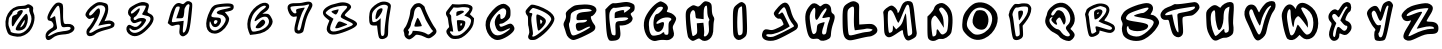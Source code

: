 SplineFontDB: 3.2
FontName: Spiffy-upper
FullName: Spiffy upper
FamilyName: Spiffy
Weight: Regular
Copyright: Copyright (c) 2023, Razvii
UComments: "2023-1-6: Created with FontForge (http://fontforge.org)"
Version: 001.000
ItalicAngle: 0
UnderlinePosition: -100
UnderlineWidth: 50
Ascent: 800
Descent: 200
InvalidEm: 0
LayerCount: 2
Layer: 0 0 "Back" 1
Layer: 1 0 "Fore" 0
XUID: [1021 980 -593230808 14091715]
OS2Version: 0
OS2_WeightWidthSlopeOnly: 0
OS2_UseTypoMetrics: 1
CreationTime: 1673019662
ModificationTime: 1673023158
OS2TypoAscent: 0
OS2TypoAOffset: 1
OS2TypoDescent: 0
OS2TypoDOffset: 1
OS2TypoLinegap: 0
OS2WinAscent: 0
OS2WinAOffset: 1
OS2WinDescent: 0
OS2WinDOffset: 1
HheadAscent: 0
HheadAOffset: 1
HheadDescent: 0
HheadDOffset: 1
OS2Vendor: 'PfEd'
MarkAttachClasses: 1
DEI: 91125
Encoding: ISO8859-1
UnicodeInterp: none
NameList: AGL For New Fonts
DisplaySize: -48
AntiAlias: 1
FitToEm: 0
WinInfo: 57 19 7
BeginPrivate: 0
EndPrivate
BeginChars: 256 36

StartChar: A
Encoding: 65 65 0
Width: 1000
LayerCount: 2
Fore
SplineSet
417.678710938 740.909179688 m 0
 443.814453125 746.590820312 477.905273438 748.86328125 493.814453125 745.454101562 c 0
 531.314453125 738.63671875 618.814453125 667.045898438 618.814453125 644.318359375 c 0
 618.814453125 589.772460938 798.360351562 227.272460938 869.951171875 136.36328125 c 0
 943.814453125 43.181640625 924.49609375 -15.9091796875 788.1328125 -105.681640625 c 0
 730.178710938 -144.318359375 698.360351562 -142.045898438 606.314453125 -94.318359375 c 0
 561.99609375 -70.4541015625 506.314453125 -52.2724609375 466.541992188 -47.7275390625 c 0
 401.76953125 -38.63671875 400.6328125 -39.7724609375 361.99609375 -79.5458984375 c 0
 340.405273438 -102.272460938 301.76953125 -130.681640625 277.905273438 -143.181640625 c 0
 236.99609375 -163.63671875 229.041992188 -164.772460938 194.951171875 -150 c 0
 142.678710938 -128.409179688 107.451171875 -80.681640625 107.451171875 -32.9541015625 c 0
 107.451171875 -11.36328125 101.76953125 15.9091796875 94.951171875 29.5458984375 c 0
 77.9052734375 60.2275390625 90.4052734375 98.86328125 130.178710938 145.454101562 c 0
 167.678710938 187.5 236.99609375 384.090820312 249.49609375 479.545898438 c 0
 252.905273438 509.090820312 258.586914062 548.86328125 261.99609375 569.318359375 c 0
 265.405273438 589.772460938 290.405273438 634.090820312 317.678710938 668.181640625 c 0
 359.723632812 718.181640625 377.905273438 732.954101562 417.678710938 740.909179688 c 0
508.586914062 632.954101562 m 0
 455.178710938 692.045898438 365.405273438 621.590820312 352.905273438 509.090820312 c 0
 341.541992188 413.63671875 319.951171875 337.5 288.1328125 275 c 0
 282.451171875 263.63671875 277.905273438 245.454101562 277.905273438 235.227539062 c 0
 277.905273438 198.86328125 248.360351562 130.681640625 221.086914062 101.13671875 c 0
 196.086914062 73.86328125 194.951171875 71.5908203125 214.26953125 51.13671875 c 0
 230.178710938 34.0908203125 231.314453125 23.86328125 222.223632812 5.681640625 c 0
 206.314453125 -23.86328125 206.314453125 -63.63671875 222.223632812 -63.63671875 c 0
 249.49609375 -63.63671875 300.6328125 -14.7724609375 309.723632812 19.318359375 c 2
 318.814453125 55.681640625 l 1
 404.041992188 52.2724609375 l 2
 496.086914062 47.7275390625 617.678710938 14.7724609375 665.405273438 -19.318359375 c 0
 708.586914062 -50 721.086914062 -46.5908203125 777.905273438 3.4091796875 c 2
 829.041992188 48.86328125 l 1
 798.360351562 80.681640625 l 2
 773.360351562 106.818359375 630.178710938 347.727539062 630.178710938 363.63671875 c 0
 630.178710938 365.909179688 617.678710938 394.318359375 602.905273438 427.272460938 c 0
 586.99609375 461.36328125 564.26953125 515.909179688 550.6328125 550 c 0
 536.99609375 584.090820312 517.678710938 621.590820312 508.586914062 632.954101562 c 0
418.814453125 348.86328125 m 0
 425.6328125 365.909179688 436.99609375 379.545898438 443.814453125 379.545898438 c 0
 461.99609375 379.545898438 555.178710938 186.36328125 543.814453125 175 c 0
 538.1328125 170.454101562 496.086914062 163.63671875 450.6328125 160.227539062 c 0
 385.860351562 156.818359375 365.405273438 159.090820312 360.860351562 170.454101562 c 0
 355.178710938 184.090820312 371.086914062 231.818359375 418.814453125 348.86328125 c 0
EndSplineSet
Validated: 33
EndChar

StartChar: B
Encoding: 66 66 1
Width: 1000
HStem: -147.728 81.8184<303.631 495.641> 425 120.454<415.736 468.11>
LayerCount: 2
Fore
SplineSet
536.681640625 718.181640625 m 0
 651.454101562 732.954101562 751.454101562 713.63671875 796.909179688 669.318359375 c 0
 825.318359375 640.909179688 818.5 582.954101562 781 523.86328125 c 2
 746.909179688 470.454101562 l 1
 799.181640625 419.318359375 l 1
 851.454101562 369.318359375 l 1
 846.909179688 297.727539062 l 2
 840.090820312 192.045898438 795.772460938 109.090820312 691.2265625 3.4091796875 c 0
 576.454101562 -109.090820312 502.590820312 -146.590820312 390.090820312 -147.727539062 c 0
 300.318359375 -148.86328125 267.36328125 -134.090820312 213.954101562 -71.5908203125 c 0
 145.772460938 6.818359375 140.090820312 61.36328125 194.635742188 112.5 c 0
 232.135742188 146.590820312 233.272460938 150 221.909179688 198.86328125 c 0
 216.2265625 226.13671875 208.272460938 279.545898438 204.86328125 317.045898438 c 0
 201.454101562 356.818359375 190.090820312 396.590820312 177.590820312 411.36328125 c 0
 149.181640625 447.727539062 140.090820312 497.727539062 157.135742188 529.545898438 c 0
 165.090820312 544.318359375 201.454101562 593.181640625 238.954101562 639.772460938 c 2
 307.135742188 722.727539062 l 1
 387.818359375 715.909179688 l 2
 432.135742188 712.5 499.181640625 713.63671875 536.681640625 718.181640625 c 0
725.318359375 622.727539062 m 0
 699.181640625 646.590820312 569.635742188 655.681640625 496.909179688 639.772460938 c 0
 468.5 634.090820312 421.909179688 631.818359375 392.36328125 635.227539062 c 2
 340.090820312 640.909179688 l 1
 287.818359375 573.86328125 l 2
 229.86328125 498.86328125 225.318359375 481.818359375 258.272460938 461.36328125 c 0
 276.454101562 450 281 435.227539062 281 380.681640625 c 0
 281 343.181640625 287.818359375 280.681640625 296.909179688 240.909179688 c 0
 306 201.13671875 317.36328125 138.63671875 321.909179688 102.272460938 c 2
 329.86328125 35.2275390625 l 1
 287.818359375 42.0458984375 l 2
 234.409179688 50 233.272460938 30.681640625 284.409179688 -26.13671875 c 0
 320.772460938 -64.7724609375 326.454101562 -67.0458984375 392.36328125 -65.9091796875 c 0
 470.772460938 -64.7724609375 519.635742188 -43.181640625 603.7265625 26.13671875 c 0
 699.181640625 106.818359375 759.409179688 195.454101562 774.181640625 279.545898438 c 0
 785.544921875 340.909179688 766.2265625 365.909179688 682.135742188 404.545898438 c 2
 608.272460938 437.5 l 1
 665.090820312 496.590820312 l 2
 742.36328125 578.409179688 751.454101562 598.86328125 725.318359375 622.727539062 c 0
457.135742188 545.454101562 m 0
 543.5 571.590820312 610.544921875 560.227539062 595.772460938 522.727539062 c 0
 588.954101562 506.818359375 436.681640625 425 412.818359375 425 c 0
 408.272460938 425 406 448.86328125 408.272460938 478.409179688 c 0
 411.681640625 530.681640625 412.818359375 532.954101562 457.135742188 545.454101562 c 0
424.181640625 313.63671875 m 0
 434.409179688 329.545898438 565.090820312 323.86328125 601.454101562 304.545898438 c 0
 634.409179688 287.5 635.544921875 284.090820312 631 234.090820312 c 0
 623.044921875 161.36328125 571.909179688 79.5458984375 517.36328125 54.5458984375 c 0
 451.454101562 25 445.772460938 32.9541015625 432.135742188 176.13671875 c 0
 424.181640625 246.590820312 421.909179688 309.090820312 424.181640625 313.63671875 c 0
553.7265625 230.681640625 m 0
 553.7265625 237.5 543.5 243.181640625 531 243.181640625 c 0
 513.954101562 243.181640625 508.272460938 235.227539062 508.272460938 215.909179688 c 0
 508.272460938 200 512.818359375 185.227539062 518.5 180.681640625 c 0
 529.86328125 173.86328125 553.7265625 209.090820312 553.7265625 230.681640625 c 0
EndSplineSet
Validated: 33
EndChar

StartChar: C
Encoding: 67 67 2
Width: 1000
HStem: -177.272 409.091<442.536 756.173>
LayerCount: 2
Fore
SplineSet
458.4453125 686.36328125 m 0
 565.263671875 745.454101562 626.626953125 743.181640625 699.354492188 677.272460938 c 0
 753.900390625 631.818359375 762.991210938 606.818359375 762.991210938 504.545898438 c 0
 762.991210938 393.181640625 756.172851562 377.272460938 674.354492188 306.818359375 c 0
 626.626953125 265.909179688 562.991210938 231.818359375 533.4453125 231.818359375 c 0
 478.900390625 231.818359375 469.809570312 215.909179688 499.354492188 168.181640625 c 0
 515.263671875 145.454101562 540.263671875 150 619.809570312 184.090820312 c 0
 674.354492188 211.36328125 735.717773438 231.818359375 756.172851562 231.818359375 c 0
 815.263671875 231.818359375 874.354492188 150 858.4453125 86.36328125 c 0
 833.4453125 -13.63671875 576.626953125 -177.272460938 442.536132812 -177.272460938 c 0
 222.08203125 -177.272460938 62.9912109375 152.272460938 176.626953125 375 c 0
 237.991210938 490.909179688 372.08203125 640.909179688 458.4453125 686.36328125 c 0
640.263671875 584.090820312 m 0
 592.536132812 643.181640625 528.900390625 620.454101562 419.809570312 511.36328125 c 0
 274.354492188 361.36328125 224.354492188 245.454101562 256.172851562 127.272460938 c 0
 310.717773438 -70.4541015625 437.991210938 -113.63671875 622.08203125 2.2724609375 c 0
 787.991210938 109.090820312 799.354492188 154.545898438 635.717773438 70.4541015625 c 0
 515.263671875 9.0908203125 442.536132812 27.2724609375 399.354492188 129.545898438 c 0
 353.900390625 238.63671875 358.4453125 315.909179688 415.263671875 406.818359375 c 0
 469.809570312 495.454101562 517.536132812 495.454101562 508.4453125 404.545898438 c 0
 501.626953125 340.909179688 535.717773438 327.272460938 597.08203125 375 c 0
 649.354492188 413.63671875 674.354492188 543.181640625 640.263671875 584.090820312 c 0
EndSplineSet
Validated: 33
EndChar

StartChar: D
Encoding: 68 68 3
Width: 1000
HStem: -171.591 85.2275<306.814 386.633>
VStem: 781.665 79.5449<299.716 404.721>
LayerCount: 2
Fore
SplineSet
286.209960938 711.36328125 m 0
 357.80078125 723.86328125 558.9375 653.409179688 693.028320312 569.318359375 c 0
 800.983398438 501.13671875 861.209960938 427.272460938 861.209960938 360.227539062 c 0
 861.209960938 238.63671875 653.255859375 -6.818359375 445.30078125 -131.818359375 c 0
 389.619140625 -165.909179688 369.165039062 -171.590820312 312.346679688 -171.590820312 c 0
 255.528320312 -170.454101562 241.892578125 -165.909179688 223.709960938 -144.318359375 c 0
 197.57421875 -112.5 196.4375 -78.4091796875 220.30078125 -31.818359375 c 0
 235.07421875 -2.2724609375 235.07421875 18.181640625 225.983398438 90.9091796875 c 0
 219.165039062 138.63671875 210.07421875 181.818359375 206.665039062 187.5 c 0
 203.255859375 193.181640625 200.983398438 247.727539062 200.983398438 310.227539062 c 0
 200.983398438 400 197.57421875 426.13671875 182.80078125 438.63671875 c 0
 155.528320312 461.36328125 131.665039062 525 140.755859375 553.409179688 c 0
 153.255859375 592.045898438 258.9375 706.818359375 286.209960938 711.36328125 c 0
414.619140625 606.818359375 m 0
 377.119140625 619.318359375 337.346679688 629.545898438 325.983398438 629.545898438 c 0
 300.983398438 629.545898438 224.846679688 539.772460938 232.80078125 519.318359375 c 0
 236.209960938 511.36328125 249.846679688 504.545898438 263.483398438 504.545898438 c 0
 310.07421875 504.545898438 318.028320312 489.772460938 298.709960938 444.318359375 c 0
 274.846679688 387.5 277.119140625 321.590820312 306.665039062 137.5 c 0
 325.983398438 12.5 328.255859375 -25 318.028320312 -42.0458984375 c 0
 297.57421875 -73.86328125 300.983398438 -86.36328125 330.528320312 -86.36328125 c 0
 379.392578125 -86.36328125 547.57421875 37.5 660.07421875 157.954101562 c 0
 708.9375 209.090820312 781.665039062 323.86328125 781.665039062 347.727539062 c 0
 781.665039062 429.545898438 630.528320312 536.36328125 414.619140625 606.818359375 c 0
411.209960938 442.045898438 m 0
 418.028320312 468.181640625 422.57421875 471.590820312 449.846679688 464.772460938 c 0
 494.165039062 454.545898438 589.619140625 397.727539062 621.4375 363.63671875 c 0
 672.57421875 309.090820312 649.846679688 236.36328125 545.30078125 127.272460938 c 0
 479.392578125 57.9541015625 457.80078125 47.7275390625 447.57421875 81.818359375 c 0
 423.709960938 162.5 399.846679688 397.727539062 411.209960938 442.045898438 c 0
548.709960938 264.772460938 m 0
 563.483398438 294.318359375 563.483398438 298.86328125 538.483398438 321.590820312 c 0
 504.392578125 353.409179688 497.57421875 343.181640625 505.528320312 275 c 0
 512.346679688 217.045898438 522.57421875 214.772460938 548.709960938 264.772460938 c 0
EndSplineSet
Validated: 33
EndChar

StartChar: E
Encoding: 69 69 4
Width: 1000
HStem: -177.272 113.636<292.078 413.923> 318.182 200<492.529 669.014>
VStem: 411.7 500<368.182 565.909>
LayerCount: 2
Fore
SplineSet
373.063476562 681.818359375 m 0
 413.97265625 693.181640625 520.791015625 704.545898438 611.700195312 706.818359375 c 0
 800.336914062 709.090820312 911.700195312 656.818359375 911.700195312 565.909179688 c 0
 911.700195312 513.63671875 829.881835938 413.63671875 784.427734375 413.63671875 c 0
 748.063476562 413.63671875 795.791015625 275 852.609375 211.36328125 c 0
 882.154296875 179.545898438 888.97265625 147.727539062 879.881835938 106.818359375 c 0
 868.518554688 59.0908203125 818.518554688 25 634.427734375 -63.63671875 c 0
 507.154296875 -127.272460938 375.336914062 -177.272460938 338.97265625 -177.272460938 c 0
 259.427734375 -177.272460938 168.518554688 -93.181640625 150.336914062 -2.2724609375 c 0
 141.245117188 31.818359375 120.791015625 97.7275390625 104.881835938 140.909179688 c 0
 79.8818359375 211.36328125 82.154296875 229.545898438 118.518554688 300 c 0
 148.063476562 352.272460938 157.154296875 402.272460938 148.063476562 443.181640625 c 0
 136.700195312 495.454101562 148.063476562 518.181640625 218.518554688 581.818359375 c 0
 263.97265625 622.727539062 332.154296875 668.181640625 373.063476562 681.818359375 c 0
775.336914062 572.727539062 m 0
 709.427734375 615.909179688 473.063476562 597.727539062 368.518554688 545.454101562 c 0
 275.336914062 495.454101562 268.518554688 488.63671875 263.97265625 384.090820312 c 0
 259.427734375 325 248.063476562 263.63671875 234.427734375 247.727539062 c 0
 218.518554688 229.545898438 220.791015625 184.090820312 241.245117188 100 c 0
 279.881835938 -45.4541015625 291.245117188 -63.63671875 338.97265625 -63.63671875 c 0
 409.427734375 -63.63671875 777.609375 125 752.609375 150 c 0
 738.97265625 163.63671875 693.518554688 150 618.518554688 111.36328125 c 0
 463.97265625 25 420.791015625 29.5458984375 400.336914062 131.818359375 c 0
 382.154296875 231.818359375 407.154296875 254.545898438 538.97265625 254.545898438 c 0
 598.063476562 254.545898438 645.791015625 268.181640625 663.97265625 290.909179688 c 0
 693.518554688 325 682.154296875 327.272460938 552.609375 318.181640625 c 0
 413.97265625 309.090820312 411.700195312 309.090820312 411.700195312 368.181640625 c 0
 411.700195312 470.454101562 457.154296875 504.545898438 604.881835938 518.181640625 c 0
 786.700195312 534.090820312 818.518554688 545.454101562 775.336914062 572.727539062 c 0
EndSplineSet
Validated: 33
EndChar

StartChar: F
Encoding: 70 70 5
Width: 1000
HStem: 186.363 111.364<491.6 649.684>
VStem: 387.5 102.273<129.36 184.35>
LayerCount: 2
Fore
SplineSet
496.591796875 754.545898438 m 0
 662.5 781.818359375 703.41015625 779.545898438 787.5 745.454101562 c 0
 855.681640625 715.909179688 867.044921875 700 867.044921875 634.090820312 c 0
 867.044921875 575 853.41015625 545.454101562 810.2265625 518.181640625 c 0
 755.681640625 481.818359375 755.681640625 479.545898438 789.7734375 422.727539062 c 0
 821.591796875 377.272460938 823.86328125 354.545898438 801.13671875 309.090820312 c 0
 773.86328125 245.454101562 653.41015625 186.36328125 553.41015625 186.36328125 c 2
 489.7734375 186.36328125 l 1
 505.681640625 56.818359375 l 2
 528.41015625 -122.727539062 485.2265625 -186.36328125 335.2265625 -195.454101562 c 0
 232.955078125 -202.272460938 228.41015625 -200 194.318359375 -118.181640625 c 0
 171.591796875 -65.9091796875 155.681640625 75 146.591796875 275 c 2
 132.955078125 586.36328125 l 1
 214.7734375 670.454101562 l 2
 267.044921875 722.727539062 314.7734375 750 342.044921875 743.181640625 c 0
 367.044921875 738.63671875 435.2265625 743.181640625 496.591796875 754.545898438 c 0
748.86328125 643.181640625 m 0
 712.5 665.909179688 644.318359375 665.909179688 492.044921875 638.63671875 c 0
 430.681640625 627.272460938 367.044921875 622.727539062 351.13671875 629.545898438 c 0
 335.2265625 634.090820312 303.41015625 611.36328125 276.13671875 579.545898438 c 0
 223.86328125 511.36328125 219.318359375 422.727539062 260.2265625 140.909179688 c 0
 287.5 -34.0908203125 294.318359375 -52.2724609375 342.044921875 -59.0908203125 c 0
 392.044921875 -68.181640625 394.318359375 -63.63671875 387.5 97.7275390625 c 0
 378.41015625 281.818359375 389.7734375 295.454101562 551.13671875 297.727539062 c 0
 594.318359375 300 651.13671875 313.63671875 676.13671875 331.818359375 c 0
 717.044921875 363.63671875 717.044921875 365.909179688 678.41015625 381.818359375 c 0
 655.681640625 390.909179688 576.13671875 390.909179688 501.13671875 384.090820312 c 2
 367.044921875 368.181640625 l 1
 367.044921875 445.454101562 l 2
 367.044921875 513.63671875 376.13671875 522.727539062 455.681640625 545.454101562 c 0
 576.13671875 581.818359375 619.318359375 579.545898438 603.41015625 538.63671875 c 0
 582.955078125 488.63671875 610.2265625 495.454101562 698.86328125 565.909179688 c 0
 757.955078125 609.090820312 771.591796875 629.545898438 748.86328125 643.181640625 c 0
EndSplineSet
Validated: 33
EndChar

StartChar: G
Encoding: 71 71 6
Width: 1000
HStem: -170.454 129.545<611.373 703.911>
VStem: 713.077 190.909<118.182 361.363>
LayerCount: 2
Fore
SplineSet
472.16796875 781.818359375 m 0
 519.895507812 802.272460938 513.077148438 804.545898438 599.44140625 763.63671875 c 0
 685.8046875 722.727539062 722.16796875 636.36328125 681.258789062 572.727539062 c 0
 660.8046875 538.63671875 667.623046875 529.545898438 728.986328125 518.181640625 c 0
 815.350585938 500 903.986328125 420.454101562 903.986328125 361.36328125 c 0
 903.986328125 336.36328125 881.258789062 281.818359375 856.258789062 238.63671875 c 0
 813.077148438 168.181640625 810.8046875 150 833.532226562 70.4541015625 c 0
 867.623046875 -40.9091796875 851.713867188 -93.181640625 774.44140625 -143.181640625 c 0
 733.532226562 -170.454101562 690.350585938 -179.545898438 622.16796875 -170.454101562 c 0
 572.16796875 -163.63671875 490.350585938 -168.181640625 442.623046875 -181.818359375 c 0
 372.16796875 -202.272460938 342.623046875 -200 278.986328125 -170.454101562 c 0
 140.350585938 -104.545898438 58.5322265625 143.181640625 113.077148438 338.63671875 c 0
 156.258789062 497.727539062 338.077148438 720.454101562 472.16796875 781.818359375 c 0
572.16796875 643.181640625 m 0
 556.258789062 670.454101562 494.895507812 668.181640625 444.895507812 640.909179688 c 0
 424.44140625 627.272460938 365.350585938 554.545898438 315.350585938 479.545898438 c 0
 233.532226562 354.545898438 222.16796875 325 222.16796875 204.545898438 c 0
 222.16796875 127.272460938 238.077148438 40.9091796875 258.532226562 0 c 0
 292.623046875 -63.63671875 301.713867188 -68.181640625 394.895507812 -56.818359375 c 0
 451.713867188 -52.2724609375 515.350585938 -29.5458984375 538.077148438 -9.0908203125 c 0
 588.077148438 36.36328125 608.532226562 36.36328125 608.532226562 -6.818359375 c 0
 608.532226562 -27.2724609375 628.986328125 -40.9091796875 660.8046875 -40.9091796875 c 0
 710.8046875 -40.9091796875 713.077148438 -34.0908203125 713.077148438 118.181640625 c 0
 710.8046875 250 717.623046875 281.818359375 756.258789062 309.090820312 c 0
 860.8046875 386.36328125 658.532226562 429.545898438 522.16796875 359.090820312 c 0
 397.16796875 293.181640625 363.077148438 195.454101562 483.532226562 250 c 0
 590.350585938 297.727539062 613.077148438 286.36328125 594.895507812 193.181640625 c 0
 569.895507812 36.36328125 424.44140625 -25 365.350585938 95.4541015625 c 0
 303.986328125 215.909179688 347.16796875 481.818359375 426.713867188 481.818359375 c 0
 474.44140625 481.818359375 592.623046875 611.36328125 572.16796875 643.181640625 c 0
EndSplineSet
Validated: 33
EndChar

StartChar: H
Encoding: 72 72 7
Width: 1000
VStem: 386.787 204.546<369.069 545.599> 682.241 113.637<446.023 685.699>
LayerCount: 2
Fore
SplineSet
539.059570312 727.272460938 m 0
 600.423828125 793.181640625 623.150390625 802.272460938 675.423828125 788.63671875 c 0
 777.696289062 763.63671875 795.877929688 734.090820312 795.877929688 597.727539062 c 0
 795.877929688 515.909179688 809.514648438 450 832.241210938 418.181640625 c 0
 857.241210938 381.818359375 864.059570312 345.454101562 850.423828125 304.545898438 c 0
 841.333007812 270.454101562 834.514648438 193.181640625 834.514648438 131.818359375 c 0
 836.787109375 -13.63671875 804.96875 -97.7275390625 734.514648438 -154.545898438 c 0
 664.059570312 -209.090820312 575.423828125 -213.63671875 518.60546875 -161.36328125 c 0
 479.96875 -127.272460938 473.150390625 -127.272460938 400.423828125 -165.909179688 c 0
 327.696289062 -204.545898438 318.60546875 -206.818359375 264.059570312 -170.454101562 c 0
 232.241210938 -147.727539062 200.423828125 -109.090820312 195.877929688 -79.5458984375 c 0
 170.877929688 29.5458984375 154.96875 161.36328125 145.877929688 345.454101562 c 0
 134.514648438 554.545898438 148.150390625 588.63671875 273.150390625 668.181640625 c 0
 320.877929688 700 341.333007812 702.272460938 398.150390625 677.272460938 c 0
 461.787109375 650 470.877929688 652.272460938 539.059570312 727.272460938 c 0
682.241210938 554.545898438 m 0
 682.241210938 627.272460938 673.150390625 686.36328125 664.059570312 686.36328125 c 0
 616.333007812 686.36328125 591.333007812 620.454101562 591.333007812 488.63671875 c 2
 591.333007812 345.454101562 l 1
 518.60546875 354.545898438 l 2
 477.696289062 359.090820312 429.96875 363.63671875 416.333007812 365.909179688 c 0
 398.150390625 368.181640625 386.787109375 400 386.787109375 443.181640625 c 0
 386.787109375 481.818359375 375.423828125 531.818359375 364.059570312 550 c 0
 329.96875 604.545898438 264.059570312 547.727539062 252.696289062 456.818359375 c 0
 243.60546875 363.63671875 293.60546875 -59.0908203125 318.60546875 -75 c 0
 325.423828125 -79.5458984375 357.241210938 -68.181640625 384.514648438 -47.7275390625 c 0
 429.96875 -18.181640625 434.514648438 4.5458984375 427.696289062 115.909179688 c 2
 420.877929688 243.181640625 l 1
 502.696289062 250 l 1
 584.514648438 256.818359375 l 1
 598.150390625 136.36328125 l 2
 607.241210938 70.4541015625 607.241210938 -6.818359375 600.423828125 -36.36328125 c 0
 579.96875 -106.818359375 648.150390625 -102.272460938 695.877929688 -29.5458984375 c 0
 725.423828125 15.9091796875 729.96875 59.0908203125 720.877929688 163.63671875 c 0
 711.787109375 243.181640625 714.059570312 304.545898438 727.696289062 311.36328125 c 0
 741.333007812 320.454101562 736.787109375 345.454101562 716.333007812 375 c 0
 695.877929688 404.545898438 682.241210938 475 682.241210938 554.545898438 c 0
EndSplineSet
Validated: 33
EndChar

StartChar: I
Encoding: 73 73 8
Width: 1000
VStem: 564.368 106.817<68.8101 593.954>
LayerCount: 2
Fore
SplineSet
443.913085938 727.272460938 m 0
 523.458984375 788.63671875 550.731445312 788.63671875 612.094726562 738.63671875 c 0
 655.27734375 702.272460938 659.822265625 665.909179688 671.185546875 334.090820312 c 0
 684.822265625 -52.2724609375 682.549804688 -61.36328125 571.185546875 -138.63671875 c 0
 491.640625 -193.181640625 423.458984375 -186.36328125 371.185546875 -120.454101562 c 0
 330.27734375 -70.4541015625 325.731445312 -25 323.458984375 272.727539062 c 0
 321.185546875 627.272460938 323.458984375 634.090820312 443.913085938 727.272460938 c 0
550.731445312 659.090820312 m 0
 546.185546875 677.272460938 505.27734375 656.818359375 473.458984375 622.727539062 c 0
 418.913085938 563.63671875 416.640625 -34.0908203125 468.913085938 -54.5458984375 c 0
 487.094726562 -63.63671875 518.913085938 -54.5458984375 539.368164062 -38.63671875 c 0
 571.185546875 -13.63671875 573.458984375 36.36328125 564.368164062 322.727539062 c 0
 557.549804688 504.545898438 550.731445312 654.545898438 550.731445312 659.090820312 c 0
EndSplineSet
Validated: 33
EndChar

StartChar: J
Encoding: 74 74 9
Width: 1000
HStem: -36.3633 106.817<158.229 373.968>
LayerCount: 2
Fore
SplineSet
461.36328125 650 m 0
 613.635742188 815.909179688 713.635742188 786.36328125 768.181640625 563.63671875 c 0
 800 436.36328125 847.727539062 336.36328125 909.090820312 270.454101562 c 0
 963.635742188 211.36328125 963.635742188 136.36328125 911.36328125 88.63671875 c 0
 888.635742188 68.181640625 761.36328125 -4.5458984375 625 -75 c 0
 420.454101562 -179.545898438 361.36328125 -200 261.36328125 -200 c 0
 113.635742188 -200 34.0908203125 -134.090820312 52.2724609375 -29.5458984375 c 0
 70.4541015625 68.181640625 118.181640625 104.545898438 195.454101562 84.0908203125 c 0
 229.544921875 72.7275390625 279.544921875 68.181640625 304.544921875 70.4541015625 c 0
 370.454101562 77.2724609375 588.635742188 186.36328125 588.635742188 211.36328125 c 0
 588.635742188 225 572.727539062 263.63671875 554.544921875 300 c 0
 531.818359375 343.181640625 509.090820312 361.36328125 479.544921875 354.545898438 c 0
 422.727539062 338.63671875 329.544921875 440.909179688 347.727539062 500 c 0
 356.818359375 525 406.818359375 593.181640625 461.36328125 650 c 0
659.090820312 545.454101562 m 0
 643.181640625 597.727539062 618.181640625 640.909179688 602.272460938 640.909179688 c 0
 565.909179688 640.909179688 440.909179688 484.090820312 461.36328125 465.909179688 c 0
 468.181640625 456.818359375 493.181640625 470.454101562 518.181640625 490.909179688 c 0
 561.36328125 529.545898438 563.635742188 525 652.272460938 345.454101562 c 2
 743.181640625 161.36328125 l 1
 693.181640625 129.545898438 l 2
 547.727539062 34.0908203125 334.090820312 -45.4541015625 247.727539062 -36.36328125 c 0
 186.36328125 -31.818359375 156.818359375 -36.36328125 156.818359375 -56.818359375 c 0
 156.818359375 -95.4541015625 236.36328125 -115.909179688 322.727539062 -97.7275390625 c 0
 379.544921875 -84.0908203125 727.272460938 84.0908203125 845.454101562 156.818359375 c 0
 856.818359375 163.63671875 845.454101562 190.909179688 820.454101562 218.181640625 c 0
 761.36328125 281.818359375 690.909179688 425 659.090820312 545.454101562 c 0
EndSplineSet
Validated: 33
EndChar

StartChar: K
Encoding: 75 75 10
Width: 1000
VStem: 380.51 129.545<419.637 496.488>
LayerCount: 2
Fore
SplineSet
264.600585938 702.272460938 m 0
 316.873046875 761.36328125 396.418945312 756.818359375 464.600585938 695.454101562 c 0
 505.509765625 659.090820312 510.0546875 659.090820312 548.69140625 693.181640625 c 0
 644.145507812 779.545898438 780.509765625 713.63671875 780.509765625 581.818359375 c 0
 780.509765625 529.545898438 794.145507812 497.727539062 825.963867188 481.818359375 c 0
 882.782226562 452.272460938 882.782226562 388.63671875 825.963867188 227.272460938 c 0
 800.963867188 156.818359375 778.237304688 50 775.963867188 -6.818359375 c 0
 773.69140625 -88.63671875 762.328125 -120.454101562 721.418945312 -145.454101562 c 0
 641.873046875 -200 521.418945312 -211.36328125 487.328125 -168.181640625 c 0
 464.600585938 -143.181640625 435.0546875 -136.36328125 373.69140625 -145.454101562 c 0
 250.963867188 -165.909179688 200.963867188 -100 157.782226562 140.909179688 c 0
 105.509765625 443.181640625 125.963867188 550 264.600585938 702.272460938 c 0
380.509765625 497.727539062 m 0
 391.873046875 638.63671875 369.145507812 665.909179688 307.782226562 579.545898438 c 0
 237.328125 479.545898438 230.509765625 425 257.782226562 238.63671875 c 0
 296.418945312 -6.818359375 314.600585938 -50 369.145507812 -18.181640625 c 0
 403.237304688 -2.2724609375 416.873046875 34.0908203125 421.418945312 111.36328125 c 0
 428.237304688 211.36328125 432.782226562 218.181640625 516.873046875 247.727539062 c 0
 566.873046875 263.63671875 610.0546875 275 614.600585938 270.454101562 c 0
 619.145507812 265.909179688 605.509765625 218.181640625 587.328125 163.63671875 c 0
 535.0546875 18.181640625 541.873046875 -45.4541015625 605.509765625 -36.36328125 c 0
 646.418945312 -31.818359375 657.782226562 -11.36328125 669.145507812 84.0908203125 c 0
 678.237304688 147.727539062 700.963867188 236.36328125 721.418945312 286.36328125 c 0
 741.873046875 334.090820312 753.237304688 381.818359375 746.418945312 390.909179688 c 0
 739.600585938 402.272460938 698.69140625 400 653.237304688 386.36328125 c 0
 607.782226562 375 566.873046875 370.454101562 560.0546875 377.272460938 c 0
 553.237304688 384.090820312 573.69140625 431.818359375 607.782226562 481.818359375 c 0
 669.145507812 572.727539062 680.509765625 618.181640625 648.69140625 618.181640625 c 0
 623.69140625 618.181640625 546.418945312 529.545898438 510.0546875 459.090820312 c 0
 496.418945312 427.272460938 466.873046875 381.818359375 448.69140625 356.818359375 c 0
 398.69140625 288.63671875 366.873046875 352.272460938 380.509765625 497.727539062 c 0
EndSplineSet
Validated: 33
EndChar

StartChar: L
Encoding: 76 76 11
Width: 1000
HStem: -86.3633 113.636<603.296 769.981>
VStem: 65.2803 125<-2.25106 519.161> 349.371 129.545<214.321 661.363>
LayerCount: 2
Fore
SplineSet
208.461914062 752.272460938 m 0
 303.916015625 809.090820312 363.006835938 811.36328125 431.189453125 763.63671875 c 0
 478.916015625 731.818359375 483.461914062 709.090820312 478.916015625 586.36328125 c 0
 476.643554688 511.36328125 476.643554688 395.454101562 478.916015625 329.545898438 c 2
 481.189453125 213.63671875 l 1
 647.09765625 225 l 2
 790.280273438 234.090820312 817.552734375 231.818359375 874.37109375 186.36328125 c 0
 933.461914062 138.63671875 953.916015625 63.63671875 917.552734375 13.63671875 c 0
 885.734375 -34.0908203125 788.006835938 -86.36328125 731.189453125 -86.36328125 c 0
 699.37109375 -86.36328125 576.643554688 -111.36328125 458.461914062 -140.909179688 c 0
 272.09765625 -186.36328125 235.734375 -190.909179688 183.461914062 -163.63671875 c 0
 94.8251953125 -120.454101562 69.8251953125 -27.2724609375 65.2802734375 234.090820312 c 0
 60.734375 645.454101562 67.552734375 665.909179688 208.461914062 752.272460938 c 0
349.37109375 443.181640625 m 0
 356.189453125 640.909179688 351.643554688 663.63671875 317.552734375 663.63671875 c 0
 294.825195312 663.63671875 253.916015625 640.909179688 228.916015625 615.909179688 c 0
 183.461914062 570.454101562 181.189453125 550 190.280273438 275 c 0
 194.825195312 93.181640625 208.461914062 -27.2724609375 226.643554688 -45.4541015625 c 0
 247.09765625 -65.9091796875 292.552734375 -59.0908203125 422.09765625 -22.7275390625 c 0
 515.280273438 4.5458984375 626.643554688 27.2724609375 667.552734375 27.2724609375 c 0
 710.734375 27.2724609375 765.280273438 40.9091796875 788.006835938 59.0908203125 c 0
 828.916015625 88.63671875 826.643554688 90.9091796875 758.461914062 106.818359375 c 0
 719.825195312 113.63671875 667.552734375 115.909179688 647.09765625 109.090820312 c 0
 624.37109375 102.272460938 553.916015625 90.9091796875 488.006835938 84.0908203125 c 2
 369.825195312 70.4541015625 l 1
 356.189453125 147.727539062 l 2
 347.09765625 188.63671875 344.825195312 322.727539062 349.37109375 443.181640625 c 0
EndSplineSet
Validated: 33
EndChar

StartChar: M
Encoding: 77 77 12
Width: 1000
VStem: 572.69 97.7275<-24.0252 69.6315> 586.327 84.0908<276.671 410.58>
LayerCount: 2
Fore
SplineSet
579.508789062 745.454101562 m 0x80
 631.78125 811.36328125 752.236328125 820.454101562 804.508789062 761.36328125 c 0
 827.236328125 734.090820312 847.690429688 625 865.872070312 436.36328125 c 0
 881.78125 279.545898438 902.236328125 109.090820312 911.327148438 59.0908203125 c 0
 934.053710938 -59.0908203125 913.599609375 -97.7275390625 799.962890625 -154.545898438 c 0
 724.962890625 -193.181640625 702.236328125 -195.454101562 663.599609375 -172.727539062 c 0
 618.14453125 -145.454101562 572.690429688 -29.5458984375 572.690429688 56.818359375 c 0
 572.690429688 86.36328125 543.14453125 75 427.236328125 -6.818359375 c 0
 265.872070312 -118.181640625 209.053710938 -131.818359375 145.41796875 -68.181640625 c 0
 111.327148438 -34.0908203125 102.236328125 13.63671875 99.962890625 200 c 0
 97.6904296875 322.727539062 90.8720703125 452.272460938 84.0537109375 484.090820312 c 0
 72.6904296875 531.818359375 86.3271484375 556.818359375 152.236328125 615.909179688 c 0
 197.690429688 654.545898438 256.78125 686.36328125 288.599609375 686.36328125 c 0
 343.14453125 686.36328125 436.327148438 593.181640625 436.327148438 536.36328125 c 0
 436.327148438 472.727539062 474.962890625 506.818359375 504.508789062 597.727539062 c 0
 522.690429688 650 554.508789062 715.909179688 579.508789062 745.454101562 c 0x80
743.14453125 579.545898438 m 0
 731.78125 670.454101562 718.14453125 709.090820312 695.41796875 709.090820312 c 0
 663.599609375 709.090820312 645.41796875 675 527.236328125 386.36328125 c 0
 497.690429688 313.63671875 465.872070312 254.545898438 456.78125 254.545898438 c 0
 449.962890625 254.545898438 411.327148438 325 377.236328125 413.63671875 c 0
 309.053710938 575 265.872070312 609.090820312 209.053710938 538.63671875 c 0
 179.508789062 502.272460938 199.962890625 4.5458984375 231.78125 4.5458984375 c 0
 293.14453125 4.5458984375 322.690429688 38.63671875 322.690429688 111.36328125 c 2
 322.690429688 190.909179688 l 1
 363.599609375 140.909179688 l 1
 404.508789062 90.9091796875 l 1
 477.236328125 152.272460938 l 2
 527.236328125 195.454101562 561.327148438 252.272460938 586.327148438 340.909179688 c 0
 606.78125 413.63671875 631.78125 479.545898438 640.872070312 488.63671875 c 0
 649.962890625 497.727539062 663.599609375 381.818359375 670.41796875 229.545898438 c 0x40
 677.236328125 77.2724609375 693.14453125 -56.818359375 702.236328125 -65.9091796875 c 0
 713.599609375 -77.2724609375 743.14453125 -70.4541015625 768.14453125 -52.2724609375 c 0
 813.599609375 -20.4541015625 813.599609375 -13.63671875 786.327148438 213.63671875 c 0
 770.41796875 343.181640625 749.962890625 506.818359375 743.14453125 579.545898438 c 0
EndSplineSet
Validated: 33
EndChar

StartChar: N
Encoding: 78 78 13
Width: 1000
LayerCount: 2
Fore
SplineSet
431.181640625 718.181640625 m 0
 522.090820312 768.181640625 583.455078125 761.36328125 665.2734375 693.181640625 c 0
 783.455078125 593.181640625 822.090820312 477.272460938 813 252.272460938 c 0
 808.455078125 147.727539062 792.545898438 36.36328125 778.909179688 4.5458984375 c 0
 738 -81.818359375 608.455078125 -163.63671875 533.455078125 -147.727539062 c 0
 494.818359375 -140.909179688 451.63671875 -147.727539062 426.63671875 -168.181640625 c 0
 367.545898438 -211.36328125 278.909179688 -209.090820312 226.63671875 -161.36328125 c 0
 192.545898438 -129.545898438 185.727539062 -88.63671875 185.727539062 143.181640625 c 2
 185.727539062 411.36328125 l 1
 263 486.36328125 l 2
 303.909179688 527.272460938 344.818359375 588.63671875 353.909179688 622.727539062 c 0
 360.727539062 656.818359375 397.090820312 700 431.181640625 718.181640625 c 0
626.63671875 570.454101562 m 0
 565.2734375 645.454101562 528.909179688 656.818359375 488 615.909179688 c 0
 467.545898438 595.454101562 476.63671875 565.909179688 522.090820312 500 c 0
 565.2734375 434.090820312 583.455078125 372.727539062 590.2734375 270.454101562 c 2
 597.090820312 129.545898438 l 1
 499.364257812 284.090820312 l 2
 447.090820312 368.181640625 390.2734375 436.36328125 374.364257812 436.36328125 c 0
 358.455078125 436.36328125 328.909179688 411.36328125 308.455078125 379.545898438 c 0
 278.909179688 331.818359375 274.364257812 288.63671875 288 118.181640625 c 0
 297.090820312 6.818359375 313 -86.36328125 322.090820312 -86.36328125 c 0
 383.455078125 -86.36328125 413 -52.2724609375 413 18.181640625 c 0
 413 113.63671875 435.727539062 115.909179688 488 27.2724609375 c 0
 535.727539062 -50 569.818359375 -56.818359375 638 0 c 0
 678.909179688 31.818359375 690.2734375 70.4541015625 701.63671875 211.36328125 c 0
 717.545898438 418.181640625 703.909179688 477.272460938 626.63671875 570.454101562 c 0
EndSplineSet
Validated: 33
EndChar

StartChar: O
Encoding: 79 79 14
Width: 1000
LayerCount: 2
Fore
SplineSet
395.201171875 752.272460938 m 0
 574.74609375 802.272460938 772.473632812 720.454101562 888.3828125 552.272460938 c 0
 1029.29199219 345.454101562 886.110351562 -11.36328125 613.3828125 -134.090820312 c 0
 438.3828125 -213.63671875 263.3828125 -168.181640625 127.018554688 -2.2724609375 c 0
 65.6552734375 70.4541015625 56.564453125 102.272460938 56.564453125 213.63671875 c 0
 56.564453125 286.36328125 72.4736328125 388.63671875 92.927734375 440.909179688 c 0
 142.927734375 570.454101562 292.927734375 722.727539062 395.201171875 752.272460938 c 0
638.3828125 604.545898438 m 0
 461.110351562 688.63671875 302.018554688 609.090820312 213.3828125 388.63671875 c 0
 147.473632812 225 156.564453125 150 258.836914062 47.7275390625 c 0
 329.291992188 -25 363.3828125 -40.9091796875 431.564453125 -40.9091796875 c 0
 558.836914062 -40.9091796875 702.018554688 52.2724609375 758.836914062 170.454101562 c 0
 849.74609375 359.090820312 804.291992188 525 638.3828125 604.545898438 c 0
399.74609375 543.181640625 m 0
 431.564453125 579.545898438 542.927734375 581.818359375 604.291992188 550 c 0
 627.018554688 536.36328125 663.3828125 495.454101562 681.564453125 459.090820312 c 0
 752.018554688 322.727539062 692.927734375 109.090820312 577.018554688 86.36328125 c 0
 456.564453125 63.63671875 338.3828125 143.181640625 315.655273438 265.909179688 c 0
 304.291992188 336.36328125 345.201171875 477.272460938 399.74609375 543.181640625 c 0
EndSplineSet
Validated: 33
EndChar

StartChar: P
Encoding: 80 80 15
Width: 1000
VStem: 459.455 114.772<431.52 552.549> 703.773 79.5449<496.741 652.151>
LayerCount: 2
Fore
SplineSet
499.227539062 730.681640625 m 0
 543.545898438 747.727539062 666.2734375 745.454101562 703.7734375 726.13671875 c 0
 746.955078125 703.409179688 783.318359375 651.13671875 783.318359375 607.954101562 c 0
 783.318359375 507.954101562 728.7734375 384.090820312 628.7734375 259.090820312 c 2
 566.2734375 181.818359375 l 1
 574.227539062 53.4091796875 l 2
 583.318359375 -93.181640625 575.364257812 -115.909179688 499.227539062 -154.545898438 c 0
 435.591796875 -186.36328125 367.409179688 -185.227539062 336.727539062 -150 c 0
 311.727539062 -121.590820312 289 -2.2724609375 260.591796875 243.181640625 c 0
 254.909179688 296.590820312 241.2734375 365.909179688 229.909179688 398.86328125 c 0
 214 446.590820312 212.864257812 463.63671875 224.227539062 487.5 c 0
 232.182617188 503.409179688 237.864257812 526.13671875 237.864257812 537.5 c 0
 237.864257812 564.772460938 326.5 695.454101562 359.455078125 717.045898438 c 0
 376.5 728.409179688 398.091796875 731.818359375 427.63671875 726.13671875 c 0
 451.5 722.727539062 484.455078125 723.86328125 499.227539062 730.681640625 c 0
682.182617188 652.272460938 m 0
 651.5 668.181640625 549.227539062 665.909179688 491.2734375 647.727539062 c 0
 465.13671875 638.63671875 432.182617188 634.090820312 417.409179688 637.5 c 0
 396.955078125 640.909179688 384.455078125 630.681640625 356.045898438 587.5 c 0
 318.545898438 528.409179688 301.5 456.818359375 317.409179688 427.272460938 c 0
 321.955078125 415.909179688 335.591796875 342.045898438 344.682617188 260.227539062 c 0
 361.727539062 129.545898438 377.63671875 17.0458984375 392.409179688 -61.36328125 c 0
 398.091796875 -92.0458984375 440.13671875 -95.4541015625 475.364257812 -65.9091796875 c 0
 498.091796875 -47.7275390625 498.091796875 -39.7724609375 490.13671875 84.0908203125 c 2
 481.045898438 214.772460938 l 1
 534.455078125 272.727539062 l 2
 643.545898438 394.318359375 703.7734375 506.818359375 703.7734375 595.454101562 c 0
 703.7734375 628.409179688 698.091796875 643.181640625 682.182617188 652.272460938 c 0
473.091796875 548.86328125 m 0
 484.455078125 555.681640625 510.591796875 561.36328125 529.909179688 561.36328125 c 0
 559.455078125 561.36328125 568.545898438 555.681640625 574.227539062 534.090820312 c 0
 577.63671875 518.181640625 575.364257812 488.63671875 568.545898438 468.181640625 c 0
 548.091796875 409.090820312 486.727539062 307.954101562 476.5 318.181640625 c 0
 471.955078125 323.86328125 464 375 459.455078125 432.954101562 c 0
 452.63671875 526.13671875 453.7734375 537.5 473.091796875 548.86328125 c 0
EndSplineSet
Validated: 33
EndChar

StartChar: Q
Encoding: 81 81 16
Width: 1000
LayerCount: 2
Fore
SplineSet
428.180664062 740.909179688 m 0
 519.08984375 772.727539062 614.543945312 759.090820312 684.999023438 704.545898438 c 0
 864.543945312 570.454101562 925.908203125 318.181640625 814.543945312 175 c 2
 759.999023438 102.272460938 l 1
 814.543945312 50 l 2
 844.08984375 22.7275390625 866.81640625 -22.7275390625 866.81640625 -50 c 0
 862.271484375 -118.181640625 782.725585938 -200 719.08984375 -200 c 0
 637.271484375 -200 514.543945312 -140.909179688 480.453125 -86.36328125 c 0
 464.543945312 -59.0908203125 407.725585938 -18.181640625 355.453125 6.818359375 c 0
 225.908203125 61.36328125 119.08984375 211.36328125 130.453125 313.63671875 c 0
 137.271484375 354.545898438 146.362304688 400 155.453125 413.63671875 c 0
 162.271484375 427.272460938 175.908203125 465.909179688 180.453125 500 c 0
 196.362304688 581.818359375 319.08984375 704.545898438 428.180664062 740.909179688 c 0
653.180664062 597.727539062 m 0
 594.08984375 647.727539062 532.725585938 659.090820312 446.362304688 636.36328125 c 0
 334.999023438 606.818359375 221.362304688 436.36328125 314.543945312 436.36328125 c 0
 332.725585938 436.36328125 362.271484375 468.181640625 382.725585938 504.545898438 c 0
 419.08984375 577.272460938 459.999023438 588.63671875 532.725585938 550 c 0
 621.362304688 502.272460938 673.634765625 315.909179688 621.362304688 231.818359375 c 0
 596.362304688 193.181640625 596.362304688 195.454101562 544.08984375 306.818359375 c 0
 500.908203125 402.272460938 484.999023438 409.090820312 430.453125 347.727539062 c 0
 398.634765625 313.63671875 396.362304688 293.181640625 416.81640625 256.818359375 c 0
 453.180664062 186.36328125 394.08984375 193.181640625 325.908203125 265.909179688 c 0
 278.180664062 315.909179688 273.634765625 331.818359375 298.634765625 370.454101562 c 0
 325.908203125 413.63671875 323.634765625 413.63671875 280.453125 390.909179688 c 0
 209.999023438 352.272460938 223.634765625 261.36328125 312.271484375 172.727539062 c 0
 355.453125 129.545898438 409.999023438 95.4541015625 437.271484375 95.4541015625 c 0
 466.81640625 95.4541015625 505.453125 65.9091796875 534.999023438 15.9091796875 c 0
 589.543945312 -65.9091796875 698.634765625 -109.090820312 739.543945312 -68.181640625 c 0
 757.725585938 -50 746.362304688 -22.7275390625 703.180664062 27.2724609375 c 0
 630.453125 115.909179688 628.180664062 140.909179688 700.908203125 209.090820312 c 0
 794.08984375 297.727539062 769.08984375 495.454101562 653.180664062 597.727539062 c 0
EndSplineSet
Validated: 33
EndChar

StartChar: R
Encoding: 82 82 17
Width: 1000
HStem: 220.454 79.5459<614.265 680.205>
VStem: 406.519 80.6816<20.0307 60.7158>
LayerCount: 2
Fore
SplineSet
424.700195312 728.409179688 m 0
 498.564453125 746.590820312 589.473632812 739.772460938 650.836914062 709.090820312 c 0
 711.064453125 680.681640625 744.018554688 619.318359375 733.791015625 554.545898438 c 0
 724.700195312 502.272460938 676.973632812 404.545898438 639.473632812 364.772460938 c 0
 611.064453125 332.954101562 603.109375 300 625.836914062 300 c 0
 663.336914062 300 820.155273438 225 845.155273438 195.454101562 c 0
 884.927734375 148.86328125 883.791015625 81.818359375 844.018554688 44.318359375 c 0
 787.200195312 -7.9541015625 755.3828125 -10.2275390625 620.155273438 27.2724609375 c 0
 553.109375 45.4541015625 496.291015625 61.36328125 492.8828125 61.36328125 c 0
 489.473632812 61.36328125 487.200195312 50 487.200195312 35.2275390625 c 0
 487.200195312 -4.5458984375 457.655273438 -38.63671875 396.291015625 -69.318359375 c 0
 320.155273438 -107.954101562 255.3828125 -107.954101562 230.3828125 -68.181640625 c 0
 206.518554688 -31.818359375 173.564453125 122.727539062 157.655273438 270.454101562 c 0
 151.973632812 331.818359375 140.609375 402.272460938 132.655273438 427.272460938 c 0
 122.427734375 463.63671875 122.427734375 477.272460938 138.336914062 511.36328125 c 0
 148.564453125 532.954101562 157.655273438 556.818359375 157.655273438 564.772460938 c 0
 157.655273438 609.090820312 300.836914062 696.590820312 424.700195312 728.409179688 c 0
574.700195312 657.954101562 m 0
 542.8828125 667.045898438 514.473632812 675 511.064453125 673.86328125 c 0
 447.427734375 663.63671875 298.564453125 602.272460938 257.655273438 569.318359375 c 0
 228.109375 545.454101562 198.564453125 461.36328125 212.200195312 444.318359375 c 0
 219.018554688 436.36328125 228.109375 389.772460938 231.518554688 339.772460938 c 0
 238.336914062 261.36328125 247.427734375 200 279.24609375 18.181640625 c 0
 288.336914062 -34.0908203125 319.018554688 -30.681640625 406.518554688 34.0908203125 c 0
 408.791015625 36.36328125 404.24609375 62.5 396.291015625 94.318359375 c 0
 374.700195312 186.36328125 369.018554688 186.36328125 605.3828125 113.63671875 c 0
 738.336914062 72.7275390625 767.8828125 70.4541015625 794.018554688 101.13671875 c 0
 816.74609375 128.409179688 788.336914062 157.954101562 706.518554688 189.772460938 c 0
 663.336914062 206.818359375 624.700195312 220.454101562 621.291015625 220.454101562 c 0
 607.655273438 220.454101562 464.473632812 287.5 464.473632812 294.318359375 c 0
 464.473632812 297.727539062 497.427734375 331.818359375 537.200195312 371.590820312 c 0
 641.74609375 473.86328125 686.064453125 576.13671875 646.291015625 623.86328125 c 0
 638.336914062 632.954101562 606.518554688 648.86328125 574.700195312 657.954101562 c 0
399.700195312 577.272460938 m 0
 489.473632812 617.045898438 575.836914062 585.227539062 559.927734375 518.181640625 c 0
 542.8828125 452.272460938 479.24609375 375 420.155273438 350 c 0
 396.291015625 339.772460938 376.973632812 337.5 370.155273438 344.318359375 c 0
 356.518554688 357.954101562 345.155273438 494.318359375 355.3828125 531.818359375 c 0
 359.927734375 550 375.836914062 567.045898438 399.700195312 577.272460938 c 0
464.473632812 493.181640625 m 0
 473.564453125 510.227539062 473.564453125 515.909179688 461.064453125 515.909179688 c 0
 441.74609375 515.909179688 430.3828125 504.545898438 430.3828125 485.227539062 c 0
 430.3828125 462.5 450.836914062 467.045898438 464.473632812 493.181640625 c 0
EndSplineSet
Validated: 33
EndChar

StartChar: S
Encoding: 83 83 18
Width: 1000
HStem: 390.909 113.637<458.924 615.635>
LayerCount: 2
Fore
SplineSet
456.809570312 711.36328125 m 0
 529.536132812 734.090820312 622.71875 752.272460938 665.900390625 752.272460938 c 0
 809.08203125 754.545898438 870.4453125 636.36328125 790.900390625 515.909179688 c 0
 756.809570312 463.63671875 756.809570312 459.090820312 790.900390625 459.090820312 c 0
 852.263671875 459.090820312 934.08203125 393.181640625 963.627929688 322.727539062 c 0
 988.627929688 263.63671875 984.08203125 243.181640625 934.08203125 156.818359375 c 0
 865.900390625 38.63671875 727.263671875 -88.63671875 606.809570312 -150 c 0
 447.71875 -231.818359375 199.991210938 -195.454101562 102.263671875 -77.2724609375 c 0
 56.8095703125 -25 31.8095703125 115.909179688 56.8095703125 179.545898438 c 0
 70.4453125 218.181640625 68.1728515625 254.545898438 43.1728515625 300 c 0
 6.8095703125 370.454101562 13.6279296875 411.36328125 84.08203125 511.36328125 c 0
 131.809570312 579.545898438 252.263671875 645.454101562 456.809570312 711.36328125 c 0
713.627929688 625 m 0
 713.627929688 652.272460938 638.627929688 640.909179688 474.991210938 586.36328125 c 0
 252.263671875 513.63671875 199.991210938 484.090820312 165.900390625 422.727539062 c 0
 122.71875 340.909179688 154.536132812 322.727539062 420.4453125 284.090820312 c 0
 679.536132812 245.454101562 731.809570312 218.181640625 693.172851562 145.454101562 c 0
 622.71875 13.63671875 213.627929688 22.7275390625 213.627929688 154.545898438 c 0
 213.627929688 172.727539062 202.263671875 181.818359375 190.900390625 175 c 0
 152.263671875 150 165.900390625 29.5458984375 211.354492188 -15.9091796875 c 0
 263.627929688 -68.181640625 393.172851562 -97.7275390625 477.263671875 -77.2724609375 c 0
 645.4453125 -34.0908203125 886.354492188 215.909179688 836.354492188 295.454101562 c 0
 809.08203125 336.36328125 756.809570312 352.272460938 515.900390625 390.909179688 c 0
 424.991210938 406.818359375 349.991210938 425 349.991210938 434.090820312 c 0
 349.991210938 454.545898438 506.809570312 504.545898438 570.4453125 504.545898438 c 0
 611.354492188 504.545898438 713.627929688 590.909179688 713.627929688 625 c 0
EndSplineSet
Validated: 33
EndChar

StartChar: T
Encoding: 84 84 19
Width: 1000
VStem: 875 113.637<604.981 659.121>
LayerCount: 2
Fore
SplineSet
615.908203125 738.63671875 m 0
 727.2734375 754.545898438 838.63671875 770.454101562 863.63671875 772.727539062 c 0
 925 777.272460938 988.63671875 713.63671875 988.63671875 645.454101562 c 0
 988.63671875 577.272460938 847.7265625 436.36328125 777.2734375 434.090820312 c 0
 715.908203125 431.818359375 625 418.181640625 584.08984375 402.272460938 c 0
 559.08984375 393.181640625 556.818359375 347.727539062 570.455078125 186.36328125 c 0
 584.08984375 6.818359375 579.544921875 -25 545.455078125 -63.63671875 c 0
 495.455078125 -120.454101562 425 -120.454101562 356.818359375 -68.181640625 c 0
 309.08984375 -31.818359375 284.08984375 38.63671875 229.544921875 279.545898438 c 0
 218.181640625 329.545898438 206.818359375 336.36328125 152.2734375 327.272460938 c 0
 75 315.909179688 11.36328125 370.454101562 11.36328125 445.454101562 c 0
 11.36328125 522.727539062 90.908203125 611.36328125 188.63671875 643.181640625 c 0
 234.08984375 659.090820312 295.455078125 684.090820312 322.7265625 702.272460938 c 0
 350 720.454101562 381.818359375 729.545898438 393.181640625 722.727539062 c 0
 404.544921875 715.909179688 504.544921875 722.727539062 615.908203125 738.63671875 c 0
875 645.454101562 m 0
 875 668.181640625 875 668.181640625 565.908203125 618.181640625 c 0
 313.63671875 579.545898438 147.7265625 520.454101562 129.544921875 463.63671875 c 0
 122.7265625 443.181640625 143.181640625 438.63671875 211.36328125 450 c 2
 304.544921875 463.63671875 l 1
 343.181640625 277.272460938 l 2
 365.908203125 172.727539062 402.2734375 68.181640625 427.2734375 40.9091796875 c 0
 468.181640625 -6.818359375 468.181640625 -2.2724609375 452.2734375 186.36328125 c 0
 445.455078125 293.181640625 436.36328125 404.545898438 434.08984375 434.090820312 c 0
 431.818359375 486.36328125 443.181640625 493.181640625 613.63671875 522.727539062 c 0
 781.818359375 552.272460938 875 595.454101562 875 645.454101562 c 0
EndSplineSet
Validated: 33
EndChar

StartChar: U
Encoding: 85 85 20
Width: 1000
VStem: 381.468 206.818<255.86 554.767> 715.559 113.637<25.0145 498.145>
LayerCount: 2
Fore
SplineSet
613.286132812 731.818359375 m 0
 708.741210938 788.63671875 804.1953125 790.909179688 833.741210938 736.36328125 c 0
 847.376953125 709.090820312 849.649414062 613.63671875 838.286132812 479.545898438 c 0
 829.1953125 361.36328125 824.649414062 245.454101562 829.1953125 220.454101562 c 0
 847.376953125 111.36328125 840.55859375 4.5458984375 813.286132812 -29.5458984375 c 0
 767.83203125 -84.0908203125 672.376953125 -127.272460938 615.55859375 -118.181640625 c 0
 588.286132812 -113.63671875 529.1953125 -131.818359375 483.741210938 -156.818359375 c 0
 372.376953125 -222.727539062 311.013671875 -193.181640625 229.1953125 -36.36328125 c 0
 176.922851562 65.9091796875 165.55859375 120.454101562 158.741210938 311.36328125 c 0
 149.649414062 536.36328125 149.649414062 538.63671875 213.286132812 604.545898438 c 0
 313.286132812 704.545898438 376.922851562 720.454101562 451.922851562 665.909179688 c 0
 504.1953125 627.272460938 515.55859375 625 526.922851562 652.272460938 c 0
 533.741210938 670.454101562 572.376953125 706.818359375 613.286132812 731.818359375 c 0
720.104492188 527.272460938 m 0
 731.467773438 595.454101562 738.286132812 654.545898438 736.013671875 656.818359375 c 0
 733.741210938 659.090820312 706.467773438 650 676.922851562 634.090820312 c 0
 611.013671875 600 590.55859375 538.63671875 588.286132812 356.818359375 c 0
 586.013671875 222.727539062 524.649414062 72.7275390625 474.649414062 72.7275390625 c 0
 438.286132812 72.7275390625 381.467773438 297.727539062 381.467773438 440.909179688 c 0
 381.467773438 579.545898438 365.55859375 597.727539062 306.467773438 531.818359375 c 0
 251.922851562 472.727539062 256.467773438 240.909179688 313.286132812 79.5458984375 c 0
 338.286132812 9.0908203125 367.83203125 -59.0908203125 379.1953125 -70.4541015625 c 0
 392.83203125 -84.0908203125 440.55859375 -50 504.1953125 15.9091796875 c 0
 604.1953125 118.181640625 608.741210938 120.454101562 608.741210938 63.63671875 c 0
 608.741210938 2.2724609375 640.55859375 -11.36328125 697.376953125 25 c 0
 722.376953125 40.9091796875 726.922851562 84.0908203125 715.55859375 225 c 0
 706.467773438 322.727539062 708.741210938 459.090820312 720.104492188 527.272460938 c 0
EndSplineSet
Validated: 33
EndChar

StartChar: V
Encoding: 86 86 21
Width: 1000
LayerCount: 2
Fore
SplineSet
673.178710938 765.909179688 m 0
 754.99609375 811.36328125 852.723632812 809.090820312 875.451171875 761.36328125 c 0
 907.26953125 697.727539062 886.814453125 600 827.723632812 529.545898438 c 0
 777.723632812 470.454101562 695.905273438 229.545898438 664.087890625 50 c 0
 650.451171875 -38.63671875 602.723632812 -104.545898438 511.814453125 -163.63671875 c 0
 427.723632812 -218.181640625 370.905273438 -177.272460938 307.26953125 -18.181640625 c 0
 279.99609375 50 223.178710938 175 182.26953125 259.090820312 c 0
 100.451171875 422.727539062 89.087890625 518.181640625 141.360351562 615.909179688 c 0
 177.723632812 686.36328125 229.99609375 718.181640625 300.451171875 711.36328125 c 0
 364.087890625 702.272460938 400.451171875 668.181640625 441.360351562 575 c 0
 464.087890625 520.454101562 479.99609375 504.545898438 486.814453125 527.272460938 c 0
 511.814453125 600 618.6328125 736.36328125 673.178710938 765.909179688 c 0
757.26953125 636.36328125 m 0
 804.99609375 700 768.6328125 702.272460938 700.451171875 638.63671875 c 0
 634.541992188 577.272460938 543.6328125 386.36328125 525.451171875 272.727539062 c 0
 516.360351562 225 502.723632812 186.36328125 493.6328125 186.36328125 c 0
 477.723632812 186.36328125 357.26953125 443.181640625 325.451171875 545.454101562 c 0
 302.723632812 615.909179688 250.451171875 606.818359375 232.26953125 529.545898438 c 0
 220.905273438 477.272460938 245.905273438 404.545898438 339.087890625 202.272460938 c 0
 450.451171875 -38.63671875 461.814453125 -56.818359375 498.178710938 -27.2724609375 c 0
 518.6328125 -6.818359375 552.723632812 86.36328125 573.178710938 181.818359375 c 0
 614.087890625 356.818359375 686.814453125 538.63671875 757.26953125 636.36328125 c 0
EndSplineSet
Validated: 33
EndChar

StartChar: W
Encoding: 87 87 22
Width: 1000
VStem: 265.836 88.6367<261.363 513.637>
LayerCount: 2
Fore
SplineSet
447.654296875 709.090820312 m 0
 529.47265625 790.909179688 659.017578125 761.36328125 806.745117188 631.818359375 c 0
 1011.29101562 452.272460938 1004.47265625 15.9091796875 797.654296875 -120.454101562 c 0
 711.291015625 -177.272460938 611.291015625 -168.181640625 545.381835938 -102.272460938 c 2
 488.563476562 -47.7275390625 l 1
 424.926757812 -113.63671875 l 2
 354.47265625 -184.090820312 256.745117188 -197.727539062 188.563476562 -147.727539062 c 0
 145.381835938 -115.909179688 77.2001953125 134.090820312 49.9267578125 356.818359375 c 0
 36.291015625 456.818359375 43.109375 497.727539062 81.7451171875 579.545898438 c 0
 156.745117188 736.36328125 279.47265625 761.36328125 365.8359375 636.36328125 c 0
 395.381835938 595.454101562 402.200195312 593.181640625 402.200195312 625 c 0
 402.200195312 645.454101562 422.654296875 684.090820312 447.654296875 709.090820312 c 0
674.926757812 590.909179688 m 0
 597.654296875 643.181640625 549.926757812 654.545898438 529.47265625 622.727539062 c 0
 524.926757812 613.63671875 559.017578125 540.909179688 609.017578125 459.090820312 c 0
 672.654296875 354.545898438 697.654296875 286.36328125 697.654296875 220.454101562 c 2
 697.654296875 131.818359375 l 1
 597.654296875 270.454101562 l 2
 540.8359375 345.454101562 481.745117188 413.63671875 465.8359375 418.181640625 c 0
 424.926757812 431.818359375 356.745117188 338.63671875 354.47265625 261.36328125 c 0
 354.47265625 227.272460938 345.381835938 177.272460938 336.291015625 154.545898438 c 0
 318.109375 104.545898438 265.8359375 368.181640625 265.8359375 513.63671875 c 0
 265.8359375 559.090820312 256.745117188 595.454101562 243.109375 595.454101562 c 0
 206.745117188 595.454101562 174.926757812 511.36328125 174.926757812 413.63671875 c 0
 174.926757812 306.818359375 238.563476562 -20.4541015625 263.563476562 -47.7275390625 c 0
 302.200195312 -86.36328125 359.017578125 -29.5458984375 395.381835938 86.36328125 c 0
 415.8359375 154.545898438 438.563476562 209.090820312 445.381835938 209.090820312 c 0
 452.200195312 209.090820312 497.654296875 152.272460938 545.381835938 84.0908203125 c 0
 593.109375 13.63671875 649.926757812 -40.9091796875 670.381835938 -40.9091796875 c 0
 772.654296875 -38.63671875 834.017578125 77.2724609375 834.017578125 261.36328125 c 0
 834.017578125 404.545898438 779.47265625 518.181640625 674.926757812 590.909179688 c 0
EndSplineSet
Validated: 33
EndChar

StartChar: X
Encoding: 88 88 23
Width: 1000
LayerCount: 2
Fore
SplineSet
605.794921875 750 m 0
 669.431640625 781.818359375 683.068359375 781.818359375 735.340820312 754.545898438 c 0
 794.431640625 720.454101562 796.704101562 561.36328125 737.61328125 529.545898438 c 0
 714.88671875 518.181640625 678.522460938 465.909179688 658.068359375 413.63671875 c 0
 623.977539062 322.727539062 623.977539062 320.454101562 673.977539062 302.272460938 c 0
 785.340820312 259.090820312 823.977539062 131.818359375 753.522460938 40.9091796875 c 0
 680.794921875 -52.2724609375 628.522460938 -70.4541015625 551.25 -31.818359375 c 0
 483.068359375 0 483.068359375 0 483.068359375 -63.63671875 c 0
 483.068359375 -177.272460938 344.431640625 -240.909179688 273.977539062 -159.090820312 c 0
 214.88671875 -93.181640625 210.340820312 -15.9091796875 255.794921875 115.909179688 c 0
 301.25 240.909179688 301.25 240.909179688 255.794921875 288.63671875 c 0
 192.159179688 354.545898438 196.704101562 461.36328125 267.159179688 536.36328125 c 0
 323.977539062 597.727539062 389.88671875 611.36328125 430.794921875 570.454101562 c 0
 448.977539062 552.272460938 469.431640625 570.454101562 505.794921875 636.36328125 c 0
 535.340820312 686.36328125 578.522460938 738.63671875 605.794921875 750 c 0
687.61328125 643.181640625 m 0
 687.61328125 654.545898438 673.977539062 663.63671875 655.794921875 663.63671875 c 0
 639.88671875 663.63671875 592.159179688 602.272460938 553.522460938 527.272460938 c 0
 512.61328125 452.272460938 473.977539062 390.909179688 469.431640625 390.909179688 c 0
 462.61328125 390.909179688 437.61328125 413.63671875 417.159179688 440.909179688 c 0
 392.159179688 470.454101562 362.61328125 484.090820312 339.88671875 475 c 0
 285.340820312 454.545898438 292.159179688 390.909179688 353.522460938 313.63671875 c 2
 408.068359375 247.727539062 l 1
 364.88671875 136.36328125 l 2
 319.431640625 13.63671875 312.61328125 -77.2724609375 346.704101562 -97.7275390625 c 0
 371.704101562 -113.63671875 383.068359375 -90.9091796875 401.25 27.2724609375 c 0
 426.25 168.181640625 448.977539062 184.090820312 528.522460938 106.818359375 c 0
 585.340820312 52.2724609375 605.794921875 45.4541015625 637.61328125 63.63671875 c 0
 687.61328125 95.4541015625 703.522460938 193.181640625 658.068359375 181.818359375 c 0
 639.88671875 177.272460938 598.977539062 206.818359375 567.159179688 245.454101562 c 2
 508.068359375 315.909179688 l 1
 576.25 461.36328125 l 2
 614.88671875 540.909179688 655.794921875 611.36328125 667.159179688 613.63671875 c 0
 678.522460938 618.181640625 687.61328125 631.818359375 687.61328125 643.181640625 c 0
EndSplineSet
Validated: 33
EndChar

StartChar: Y
Encoding: 89 89 24
Width: 1000
HStem: 686.363 113.637<666.938 748.759>
LayerCount: 2
Fore
SplineSet
639.66796875 772.727539062 m 0
 664.66796875 786.36328125 701.03125 800 721.486328125 800 c 0
 776.03125 800 839.66796875 720.454101562 823.758789062 668.181640625 c 0
 814.66796875 643.181640625 773.758789062 452.272460938 730.577148438 240.909179688 c 0
 676.03125 -31.818359375 641.940429688 -150 614.66796875 -170.454101562 c 0
 564.66796875 -206.818359375 419.212890625 -209.090820312 382.849609375 -172.727539062 c 0
 348.758789062 -138.63671875 346.486328125 40.9091796875 380.577148438 63.63671875 c 0
 396.486328125 72.7275390625 382.849609375 100 346.486328125 138.63671875 c 0
 280.577148438 206.818359375 173.758789062 427.272460938 173.758789062 493.181640625 c 0
 176.03125 586.36328125 319.212890625 700 403.3046875 675 c 0
 430.577148438 665.909179688 464.66796875 627.272460938 480.577148438 588.63671875 c 2
 510.122070312 518.181640625 l 1
 535.122070312 606.818359375 l 2
 564.66796875 715.909179688 580.577148438 738.63671875 639.66796875 772.727539062 c 0
710.122070312 650 m 0
 719.212890625 672.727539062 712.395507812 686.36328125 691.940429688 686.36328125 c 0
 669.212890625 686.36328125 641.940429688 627.272460938 610.122070312 522.727539062 c 0
 528.3046875 250 505.577148438 240.909179688 426.03125 450 c 0
 380.577148438 565.909179688 344.212890625 588.63671875 301.03125 522.727539062 c 0
 273.758789062 477.272460938 312.395507812 350 385.122070312 247.727539062 c 0
 419.212890625 197.727539062 441.940429688 186.36328125 480.577148438 195.454101562 c 0
 530.577148438 209.090820312 530.577148438 204.545898438 507.849609375 106.818359375 c 0
 494.212890625 50 478.3046875 4.5458984375 469.212890625 4.5458984375 c 0
 460.122070312 4.5458984375 457.849609375 -20.4541015625 464.66796875 -52.2724609375 c 0
 469.212890625 -86.36328125 489.66796875 -109.090820312 514.66796875 -109.090820312 c 0
 562.395507812 -109.090820312 580.577148438 -43.181640625 648.758789062 350 c 0
 676.03125 495.454101562 703.3046875 629.545898438 710.122070312 650 c 0
EndSplineSet
Validated: 33
EndChar

StartChar: Z
Encoding: 90 90 25
Width: 1000
HStem: -6.81836 129.546<637.701 851.27>
LayerCount: 2
Fore
SplineSet
547.146484375 754.545898438 m 0
 669.874023438 775 728.96484375 763.63671875 785.783203125 713.63671875 c 0
 842.6015625 661.36328125 833.510742188 595.454101562 744.874023438 459.090820312 c 0
 701.692382812 390.909179688 665.328125 327.272460938 665.328125 318.181640625 c 0
 665.328125 306.818359375 706.237304688 300 756.237304688 300 c 0
 892.6015625 300 960.783203125 245.454101562 960.783203125 140.909179688 c 0
 960.783203125 27.2724609375 915.328125 -6.818359375 758.510742188 -6.818359375 c 0
 658.510742188 -6.818359375 592.6015625 -25 451.692382812 -90.9091796875 c 0
 265.328125 -181.818359375 213.055664062 -190.909179688 142.6015625 -154.545898438 c 0
 53.96484375 -106.818359375 65.328125 -25 188.055664062 168.181640625 c 0
 265.328125 290.909179688 290.328125 345.454101562 263.055664062 334.090820312 c 0
 160.783203125 288.63671875 72.146484375 327.272460938 42.6015625 429.545898438 c 0
 31.2373046875 468.181640625 47.146484375 502.272460938 110.783203125 572.727539062 c 0
 197.146484375 665.909179688 310.783203125 713.63671875 547.146484375 754.545898438 c 0
710.783203125 631.818359375 m 0
 710.783203125 650 535.783203125 634.090820312 403.96484375 602.272460938 c 0
 274.418945312 572.727539062 138.055664062 479.545898438 172.146484375 445.454101562 c 0
 178.96484375 436.36328125 253.96484375 456.818359375 335.783203125 490.909179688 c 0
 485.783203125 550 551.692382812 563.63671875 551.692382812 534.090820312 c 0
 551.692382812 522.727539062 469.874023438 388.63671875 369.874023438 231.818359375 c 0
 269.874023438 75 199.418945312 -56.818359375 213.055664062 -61.36328125 c 0
 226.692382812 -65.9091796875 285.783203125 -43.181640625 342.6015625 -11.36328125 c 0
 488.055664062 65.9091796875 667.6015625 120.454101562 778.96484375 122.727539062 c 0
 853.96484375 122.727539062 865.328125 129.545898438 844.874023438 154.545898438 c 0
 810.783203125 195.454101562 708.510742188 195.454101562 551.692382812 154.545898438 c 0
 483.510742188 136.36328125 424.418945312 125 419.874023438 127.272460938 c 0
 417.6015625 131.818359375 481.237304688 243.181640625 563.055664062 377.272460938 c 0
 644.874023438 511.36328125 710.783203125 627.272460938 710.783203125 631.818359375 c 0
EndSplineSet
Validated: 33
EndChar

StartChar: zero
Encoding: 48 48 26
Width: 1000
HStem: 322.728 250<522.543 619.134> 613.637 72.7266<429.566 651.395>
LayerCount: 2
Fore
SplineSet
653.224609375 709.090820312 m 0
 700.952148438 740.909179688 725.952148438 736.36328125 787.315429688 695.454101562 c 0
 825.952148438 668.181640625 837.315429688 643.181640625 828.224609375 597.727539062 c 0
 821.40625 565.909179688 825.952148438 520.454101562 839.588867188 497.727539062 c 0
 907.770507812 370.454101562 825.952148438 95.4541015625 689.588867188 -4.5458984375 c 0
 569.133789062 -95.4541015625 473.6796875 -113.63671875 332.770507812 -79.5458984375 c 0
 214.588867188 -47.7275390625 207.770507812 -43.181640625 169.133789062 63.63671875 c 0
 57.7705078125 359.090820312 239.588867188 686.36328125 516.861328125 686.36328125 c 0
 573.6796875 686.36328125 635.04296875 697.727539062 653.224609375 709.090820312 c 0
732.770507812 595.454101562 m 0
 746.40625 640.909179688 703.224609375 659.090820312 666.861328125 625 c 0
 657.770507812 615.909179688 607.770507812 611.36328125 555.497070312 613.63671875 c 0
 460.04296875 620.454101562 312.315429688 554.545898438 312.315429688 504.545898438 c 0
 312.315429688 493.181640625 291.861328125 461.36328125 266.861328125 436.36328125 c 0
 241.861328125 411.36328125 219.133789062 368.181640625 219.133789062 340.909179688 c 0
 216.861328125 311.36328125 212.315429688 265.909179688 210.04296875 238.63671875 c 0
 207.770507812 209.090820312 219.133789062 159.090820312 235.04296875 127.272460938 c 0
 253.224609375 95.4541015625 266.861328125 54.5458984375 266.861328125 36.36328125 c 0
 266.861328125 2.2724609375 444.133789062 -29.5458984375 523.6796875 -9.0908203125 c 0
 610.04296875 11.36328125 700.952148438 95.4541015625 746.40625 195.454101562 c 0
 798.6796875 309.090820312 800.952148438 395.454101562 753.224609375 484.090820312 c 0
 735.04296875 520.454101562 725.952148438 572.727539062 732.770507812 595.454101562 c 0
457.770507812 540.909179688 m 0
 482.770507812 559.090820312 514.588867188 572.727539062 530.497070312 572.727539062 c 0
 594.133789062 572.727539062 582.770507812 522.727539062 494.133789062 411.36328125 c 0
 441.861328125 345.454101562 385.04296875 263.63671875 366.861328125 227.272460938 c 0
 314.588867188 125 287.315429688 150 294.133789062 295.454101562 c 0
 300.952148438 420.454101562 303.224609375 425 375.952148438 450 c 0
 416.861328125 461.36328125 441.861328125 481.818359375 432.770507812 490.909179688 c 0
 423.6796875 500 435.04296875 522.727539062 457.770507812 540.909179688 c 0
557.770507812 375 m 0
 646.40625 490.909179688 664.588867188 500 685.04296875 445.454101562 c 0
 721.40625 350 678.224609375 161.36328125 603.224609375 102.272460938 c 0
 555.497070312 61.36328125 444.133789062 45.4541015625 405.497070312 70.4541015625 c 0
 369.133789062 93.181640625 414.588867188 184.090820312 557.770507812 375 c 0
614.588867188 268.181640625 m 0
 619.133789062 297.727539062 621.40625 322.727539062 616.861328125 322.727539062 c 0
 600.952148438 322.727539062 498.6796875 152.272460938 507.770507812 143.181640625 c 0
 525.952148438 122.727539062 603.224609375 213.63671875 614.588867188 268.181640625 c 0
EndSplineSet
Validated: 33
EndChar

StartChar: one
Encoding: 49 49 27
Width: 1000
LayerCount: 2
Fore
SplineSet
413.979492188 752.272460938 m 0
 463.979492188 770.454101562 511.70703125 763.63671875 557.161132812 727.272460938 c 0
 573.0703125 715.909179688 582.161132812 645.454101562 577.616210938 538.63671875 c 0
 573.0703125 447.727539062 577.616210938 336.36328125 586.70703125 295.454101562 c 0
 600.34375 225 607.161132812 220.454101562 688.979492188 227.272460938 c 0
 782.161132812 236.36328125 861.70703125 186.36328125 861.70703125 118.181640625 c 0
 861.70703125 45.4541015625 754.888671875 -25 638.979492188 -31.818359375 c 0
 461.70703125 -43.181640625 388.979492188 -63.63671875 316.252929688 -122.727539062 c 0
 218.525390625 -206.818359375 148.0703125 -190.909179688 138.979492188 -84.0908203125 c 0
 132.161132812 -2.2724609375 175.34375 54.5458984375 304.888671875 129.545898438 c 0
 368.525390625 168.181640625 332.161132812 295.454101562 252.616210938 304.545898438 c 0
 202.616210938 309.090820312 191.252929688 325 184.434570312 379.545898438 c 0
 177.616210938 463.63671875 338.979492188 725 413.979492188 752.272460938 c 0
504.888671875 454.545898438 m 0
 488.979492188 729.545898438 466.252929688 745.454101562 350.34375 561.36328125 c 0
 225.34375 368.181640625 220.797851562 325 329.888671875 402.272460938 c 0
 377.616210938 434.090820312 379.888671875 431.818359375 391.252929688 338.63671875 c 0
 400.34375 286.36328125 411.70703125 211.36328125 420.797851562 170.454101562 c 0
 434.434570312 106.818359375 427.616210938 95.4541015625 354.888671875 61.36328125 c 0
 270.797851562 22.7275390625 186.70703125 -56.818359375 207.161132812 -75 c 0
 213.979492188 -81.818359375 266.252929688 -59.0908203125 325.34375 -27.2724609375 c 0
 398.0703125 13.63671875 479.888671875 36.36328125 579.888671875 45.4541015625 c 0
 720.797851562 56.818359375 788.979492188 90.9091796875 759.434570312 138.63671875 c 0
 752.616210938 152.272460938 704.888671875 156.818359375 648.0703125 150 c 0
 525.34375 131.818359375 520.797851562 143.181640625 504.888671875 454.545898438 c 0
EndSplineSet
Validated: 33
EndChar

StartChar: two
Encoding: 50 50 28
Width: 1000
VStem: 136.363 90.9092<438.352 519.346> 772.728 90.9092<181.449 226.806>
LayerCount: 2
Fore
SplineSet
336.36328125 709.090820312 m 0
 429.545898438 772.727539062 456.818359375 779.545898438 545.455078125 768.181640625 c 0
 600 759.090820312 661.36328125 740.909179688 677.272460938 722.727539062 c 0
 722.727539062 677.272460938 715.909179688 529.545898438 661.36328125 404.545898438 c 2
 613.63671875 295.454101562 l 1
 672.727539062 309.090820312 l 2
 761.36328125 331.818359375 863.63671875 284.090820312 863.63671875 220.454101562 c 0
 863.63671875 147.727539062 825 125 622.727539062 72.7275390625 c 0
 525 47.7275390625 425 6.818359375 400 -15.9091796875 c 0
 336.36328125 -75 234.090820312 -97.7275390625 193.181640625 -63.63671875 c 0
 145.455078125 -22.7275390625 150 81.818359375 204.545898438 129.545898438 c 0
 256.818359375 177.272460938 372.727539062 368.181640625 356.818359375 381.818359375 c 0
 352.272460938 388.63671875 320.455078125 379.545898438 286.36328125 365.909179688 c 0
 236.36328125 343.181640625 220.455078125 345.454101562 181.818359375 379.545898438 c 0
 156.818359375 402.272460938 136.36328125 436.36328125 136.36328125 454.545898438 c 0
 136.36328125 518.181640625 229.545898438 638.63671875 336.36328125 709.090820312 c 0
631.818359375 604.545898438 m 0
 625 675 563.63671875 706.818359375 463.63671875 690.909179688 c 0
 400 681.818359375 227.272460938 522.727539062 227.272460938 475 c 0
 227.272460938 409.090820312 284.090820312 431.818359375 361.36328125 527.272460938 c 0
 454.545898438 645.454101562 500 645.454101562 500 531.818359375 c 0
 500 445.454101562 365.909179688 184.090820312 265.909179688 77.2724609375 c 0
 188.63671875 -6.818359375 247.727539062 -25 359.090820312 50 c 0
 413.63671875 86.36328125 515.909179688 127.272460938 586.36328125 140.909179688 c 0
 765.909179688 179.545898438 772.727539062 181.818359375 772.727539062 211.36328125 c 0
 772.727539062 238.63671875 697.727539062 234.090820312 529.545898438 197.727539062 c 2
 456.818359375 181.818359375 l 1
 547.727539062 359.090820312 l 2
 604.545898438 472.727539062 636.36328125 563.63671875 631.818359375 604.545898438 c 0
EndSplineSet
Validated: 33
EndChar

StartChar: three
Encoding: 51 51 29
Width: 1000
LayerCount: 2
Fore
SplineSet
396.7734375 722.727539062 m 0
 521.7734375 781.818359375 578.591796875 788.63671875 669.500976562 754.545898438 c 0
 733.13671875 729.545898438 737.682617188 697.727539062 692.228515625 559.090820312 c 0
 680.864257812 520.454101562 689.955078125 506.818359375 746.7734375 481.818359375 c 0
 892.228515625 422.727539062 867.228515625 272.727539062 680.864257812 90.9091796875 c 0
 492.228515625 -95.4541015625 337.682617188 -127.272460938 210.41015625 -11.36328125 c 0
 149.045898438 43.181640625 142.228515625 145.454101562 194.500976562 188.63671875 c 0
 224.045898438 213.63671875 242.228515625 211.36328125 305.864257812 177.272460938 c 0
 387.682617188 131.818359375 430.864257812 143.181640625 508.13671875 229.545898438 c 0
 567.228515625 293.181640625 539.955078125 313.63671875 451.319335938 272.727539062 c 0
 412.682617188 252.272460938 360.41015625 243.181640625 335.41015625 250 c 0
 289.955078125 261.36328125 244.500976562 340.909179688 267.228515625 377.272460938 c 0
 274.045898438 388.63671875 260.41015625 411.36328125 237.682617188 427.272460938 c 0
 185.41015625 465.909179688 187.682617188 561.36328125 239.955078125 622.727539062 c 0
 264.955078125 647.727539062 335.41015625 693.181640625 396.7734375 722.727539062 c 0
635.41015625 629.545898438 m 0
 655.864257812 684.090820312 653.591796875 686.36328125 558.13671875 686.36328125 c 0
 485.41015625 686.36328125 435.41015625 668.181640625 367.228515625 618.181640625 c 0
 314.955078125 579.545898438 271.7734375 534.090820312 271.7734375 515.909179688 c 0
 271.7734375 463.63671875 305.864257812 475 389.955078125 550 c 0
 430.864257812 588.63671875 471.7734375 618.181640625 483.13671875 618.181640625 c 0
 528.591796875 618.181640625 430.864257812 427.272460938 371.7734375 404.545898438 c 0
 353.591796875 397.727539062 339.955078125 377.272460938 339.955078125 356.818359375 c 0
 339.955078125 320.454101562 385.41015625 311.36328125 419.500976562 343.181640625 c 0
 460.41015625 379.545898438 583.13671875 388.63671875 624.045898438 359.090820312 c 0
 664.955078125 329.545898438 662.682617188 325 614.955078125 247.727539062 c 0
 524.045898438 97.7275390625 351.319335938 25 276.319335938 100 c 0
 230.864257812 145.454101562 217.228515625 97.7275390625 260.41015625 50 c 0
 342.228515625 -40.9091796875 492.228515625 2.2724609375 637.682617188 156.818359375 c 0
 787.682617188 311.36328125 801.319335938 402.272460938 683.13671875 427.272460938 c 0
 535.41015625 461.36328125 537.682617188 456.818359375 578.591796875 518.181640625 c 0
 596.7734375 547.727539062 624.045898438 597.727539062 635.41015625 629.545898438 c 0
EndSplineSet
Validated: 33
EndChar

StartChar: four
Encoding: 52 52 30
Width: 1000
LayerCount: 2
Fore
SplineSet
620.58984375 754.545898438 m 0
 668.317382812 806.818359375 720.58984375 811.36328125 777.408203125 770.454101562 c 0
 813.771484375 743.181640625 813.771484375 720.454101562 791.043945312 493.181640625 c 0
 752.408203125 109.090820312 727.408203125 11.36328125 661.499023438 -40.9091796875 c 0
 591.043945312 -95.4541015625 556.953125 -97.7275390625 509.2265625 -52.2724609375 c 0
 484.2265625 -25 477.408203125 11.36328125 488.771484375 95.4541015625 c 0
 500.134765625 200 497.862304688 209.090820312 454.680664062 209.090820312 c 0
 429.680664062 209.090820312 381.953125 200 350.134765625 186.36328125 c 0
 306.953125 170.454101562 281.953125 175 243.317382812 206.818359375 c 2
 193.317382812 247.727539062 l 1
 245.58984375 438.63671875 l 2
 316.043945312 695.454101562 418.317382812 797.727539062 538.771484375 731.818359375 c 0
 570.58984375 715.909179688 591.043945312 720.454101562 620.58984375 754.545898438 c 0
736.499023438 670.454101562 m 0
 743.317382812 688.63671875 738.771484375 711.36328125 725.134765625 718.181640625 c 0
 688.771484375 740.909179688 609.2265625 638.63671875 609.2265625 570.454101562 c 0
 609.2265625 538.63671875 602.408203125 477.272460938 595.58984375 438.63671875 c 0
 581.953125 375 572.862304688 368.181640625 493.317382812 368.181640625 c 2
 406.953125 368.181640625 l 1
 452.408203125 497.727539062 l 2
 506.953125 656.818359375 506.953125 663.63671875 450.134765625 663.63671875 c 0
 400.134765625 663.63671875 386.499023438 638.63671875 327.408203125 431.818359375 c 0
 284.2265625 286.36328125 286.499023438 263.63671875 336.499023438 270.454101562 c 0
 354.680664062 272.727539062 420.58984375 281.818359375 481.953125 290.909179688 c 2
 593.317382812 304.545898438 l 1
 577.408203125 152.272460938 l 2
 566.043945312 34.0908203125 568.317382812 2.2724609375 591.043945312 9.0908203125 c 0
 645.58984375 27.2724609375 679.680664062 138.63671875 700.134765625 388.63671875 c 0
 713.771484375 525 729.680664062 652.272460938 736.499023438 670.454101562 c 0
EndSplineSet
Validated: 33
EndChar

StartChar: five
Encoding: 53 53 31
Width: 1000
HStem: 322.728 63.6357<359.378 435.296>
LayerCount: 2
Fore
SplineSet
544.990234375 727.272460938 m 0
 749.536132812 750 833.626953125 734.090820312 842.717773438 668.181640625 c 0
 854.081054688 595.454101562 813.171875 556.818359375 708.626953125 538.63671875 c 2
 619.990234375 522.727539062 l 1
 676.80859375 454.545898438 l 2
 744.990234375 372.727539062 747.262695312 343.181640625 685.899414062 213.63671875 c 0
 622.262695312 86.36328125 483.626953125 -18.181640625 372.262695312 -18.181640625 c 0
 135.899414062 -18.181640625 85.8994140625 240.909179688 256.353515625 568.181640625 c 0
 317.717773438 686.36328125 349.536132812 704.545898438 544.990234375 727.272460938 c 0
769.990234375 643.181640625 m 0
 783.626953125 665.909179688 617.717773438 665.909179688 472.262695312 643.181640625 c 0
 397.262695312 631.818359375 374.536132812 613.63671875 331.353515625 538.63671875 c 0
 256.353515625 406.818359375 263.171875 393.181640625 399.536132812 386.36328125 c 0
 506.353515625 379.545898438 517.717773438 375 524.536132812 320.454101562 c 0
 533.626953125 238.63671875 449.536132812 136.36328125 374.536132812 145.454101562 c 0
 319.990234375 152.272460938 301.80859375 172.727539062 265.444335938 265.909179688 c 0
 249.536132812 304.545898438 244.990234375 300 238.171875 238.63671875 c 0
 222.262695312 84.0908203125 333.626953125 11.36328125 465.444335938 88.63671875 c 0
 554.081054688 140.909179688 642.717773438 263.63671875 642.717773438 336.36328125 c 0
 642.717773438 390.909179688 567.717773438 459.090820312 506.353515625 459.090820312 c 0
 488.171875 459.090820312 458.626953125 468.181640625 440.444335938 479.545898438 c 0
 381.353515625 518.181640625 451.80859375 565.909179688 608.626953125 595.454101562 c 0
 690.444335938 611.36328125 763.171875 631.818359375 769.990234375 643.181640625 c 0
438.171875 290.909179688 m 0
 438.171875 309.090820312 417.717773438 322.727539062 392.717773438 322.727539062 c 0
 349.536132812 322.727539062 329.081054688 259.090820312 363.171875 225 c 0
 383.626953125 204.545898438 438.171875 252.272460938 438.171875 290.909179688 c 0
EndSplineSet
Validated: 33
EndChar

StartChar: six
Encoding: 54 54 32
Width: 1000
LayerCount: 2
Fore
SplineSet
504.005859375 727.272460938 m 0
 701.733398438 825 822.188476562 661.36328125 644.915039062 538.63671875 c 2
 558.551757812 481.818359375 l 1
 642.642578125 481.818359375 l 2
 713.09765625 481.818359375 733.551757812 470.454101562 772.188476562 404.545898438 c 0
 833.551757812 306.818359375 831.279296875 256.818359375 767.642578125 161.36328125 c 0
 697.188476562 56.818359375 558.551757812 -15.9091796875 390.370117188 -31.818359375 c 2
 251.733398438 -47.7275390625 l 1
 217.642578125 34.0908203125 l 2
 115.370117188 279.545898438 249.4609375 602.272460938 504.005859375 727.272460938 c 0
649.4609375 665.909179688 m 0
 615.370117188 718.181640625 485.82421875 650 372.188476562 520.454101562 c 0
 281.279296875 415.909179688 235.82421875 225 274.4609375 106.818359375 c 0
 299.4609375 29.5458984375 304.005859375 27.2724609375 394.915039062 40.9091796875 c 0
 649.4609375 81.818359375 794.915039062 243.181640625 694.915039062 377.272460938 c 0
 654.005859375 431.818359375 547.188476562 413.63671875 440.370117188 331.818359375 c 0
 392.642578125 295.454101562 365.370117188 286.36328125 365.370117188 304.545898438 c 0
 367.642578125 370.454101562 474.4609375 518.181640625 565.370117188 579.545898438 c 0
 617.642578125 615.909179688 656.279296875 654.545898438 649.4609375 665.909179688 c 0
469.915039062 254.545898438 m 0
 556.279296875 350 583.551757812 356.818359375 624.4609375 293.181640625 c 0
 658.551757812 240.909179688 538.09765625 118.181640625 451.733398438 118.181640625 c 0
 367.642578125 118.181640625 372.188476562 145.454101562 469.915039062 254.545898438 c 0
EndSplineSet
Validated: 33
EndChar

StartChar: seven
Encoding: 55 55 33
Width: 1000
HStem: 665.909 70.4541<272.615 592.961>
LayerCount: 2
Fore
SplineSet
573.360351562 752.272460938 m 0
 716.541992188 788.63671875 777.90625 781.818359375 802.90625 725 c 0
 821.087890625 681.818359375 811.997070312 652.272460938 746.087890625 540.909179688 c 0
 696.087890625 459.090820312 652.90625 343.181640625 630.178710938 234.090820312 c 0
 609.723632812 138.63671875 589.26953125 47.7275390625 582.451171875 31.818359375 c 0
 571.087890625 -4.5458984375 484.723632812 -36.36328125 430.178710938 -22.7275390625 c 0
 352.90625 -2.2724609375 341.541992188 70.4541015625 389.26953125 250 c 0
 430.178710938 411.36328125 430.178710938 415.909179688 389.26953125 402.272460938 c 0
 318.815429688 379.545898438 266.541992188 409.090820312 225.6328125 493.181640625 c 0
 143.815429688 665.909179688 198.360351562 745.454101562 391.541992188 736.36328125 c 0
 448.360351562 734.090820312 530.178710938 740.909179688 573.360351562 752.272460938 c 0
727.90625 693.181640625 m 0
 736.997070312 711.36328125 718.815429688 711.36328125 641.541992188 686.36328125 c 0
 609.723632812 677.272460938 516.541992188 668.181640625 432.451171875 665.909179688 c 0
 348.360351562 663.63671875 273.360351562 654.545898438 266.541992188 640.909179688 c 0
 241.541992188 602.272460938 321.087890625 481.818359375 371.087890625 481.818359375 c 0
 409.723632812 481.818359375 416.541992188 493.181640625 405.178710938 534.090820312 c 0
 393.815429688 581.818359375 402.90625 588.63671875 505.178710938 609.090820312 c 0
 568.815429688 622.727539062 618.815429688 627.272460938 618.815429688 622.727539062 c 0
 618.815429688 615.909179688 598.360351562 579.545898438 575.6328125 540.909179688 c 0
 530.178710938 468.181640625 436.997070312 163.63671875 436.997070312 88.63671875 c 0
 436.997070312 61.36328125 450.6328125 50 475.6328125 54.5458984375 c 0
 502.90625 59.0908203125 521.087890625 106.818359375 543.815429688 220.454101562 c 0
 561.997070312 309.090820312 607.451171875 445.454101562 648.360351562 527.272460938 c 0
 689.26953125 609.090820312 725.6328125 681.818359375 727.90625 693.181640625 c 0
EndSplineSet
Validated: 33
EndChar

StartChar: eight
Encoding: 56 56 34
Width: 1000
LayerCount: 2
Fore
SplineSet
460.495117188 752.272460938 m 0
 610.495117188 795.454101562 778.676757812 738.63671875 778.676757812 647.727539062 c 0
 778.676757812 629.545898438 742.313476562 581.818359375 699.131835938 543.181640625 c 0
 655.950195312 504.545898438 619.5859375 461.36328125 619.5859375 445.454101562 c 0
 619.5859375 431.818359375 685.495117188 390.909179688 765.041015625 354.545898438 c 0
 1012.76757812 247.727539062 980.950195312 170.454101562 635.495117188 36.36328125 c 0
 401.404296875 -52.2724609375 276.404296875 -61.36328125 210.495117188 4.5458984375 c 0
 155.950195312 59.0908203125 153.676757812 113.63671875 201.404296875 227.272460938 c 2
 235.495117188 311.36328125 l 1
 155.950195312 375 l 2
 49.1318359375 461.36328125 46.8583984375 545.454101562 142.313476562 627.272460938 c 0
 180.950195312 659.090820312 251.404296875 695.454101562 296.858398438 709.090820312 c 0
 342.313476562 720.454101562 417.313476562 740.909179688 460.495117188 752.272460938 c 0
678.676757812 661.36328125 m 0
 655.950195312 697.727539062 487.767578125 686.36328125 324.131835938 636.36328125 c 0
 244.5859375 611.36328125 142.313476562 536.36328125 142.313476562 500 c 0
 142.313476562 488.63671875 185.495117188 452.272460938 240.041015625 418.181640625 c 2
 337.767578125 356.818359375 l 1
 296.858398438 265.909179688 l 2
 192.313476562 29.5458984375 269.5859375 -18.181640625 578.676757812 97.7275390625 c 0
 885.495117188 213.63671875 885.495117188 211.36328125 680.950195312 306.818359375 c 0
 505.950195312 388.63671875 505.950195312 388.63671875 530.950195312 452.272460938 c 0
 546.858398438 486.36328125 587.767578125 543.181640625 626.404296875 577.272460938 c 0
 662.767578125 609.090820312 685.495117188 647.727539062 678.676757812 661.36328125 c 0
374.131835938 572.727539062 m 0
 415.041015625 581.818359375 451.404296875 590.909179688 455.950195312 593.181640625 c 0
 474.131835938 600 455.950195312 529.545898438 428.676757812 493.181640625 c 0
 399.131835938 452.272460938 394.5859375 452.272460938 335.495117188 490.909179688 c 0
 265.041015625 536.36328125 269.5859375 547.727539062 374.131835938 572.727539062 c 0
415.041015625 211.36328125 m 0
 465.041015625 309.090820312 469.5859375 309.090820312 628.676757812 240.909179688 c 0
 692.313476562 215.909179688 694.5859375 211.36328125 653.676757812 195.454101562 c 0
 628.676757812 186.36328125 574.131835938 165.909179688 530.950195312 150 c 0
 490.041015625 131.818359375 435.495117188 118.181640625 412.767578125 118.181640625 c 0
 369.5859375 118.181640625 369.5859375 120.454101562 415.041015625 211.36328125 c 0
EndSplineSet
Validated: 33
EndChar

StartChar: nine
Encoding: 57 57 35
Width: 1000
VStem: 426.916 88.6367<124.364 186.363> 613.28 90.9092<-62.4374 266.773>
LayerCount: 2
Fore
SplineSet
511.0078125 772.727539062 m 0
 629.189453125 811.36328125 772.37109375 761.36328125 772.37109375 679.545898438 c 0
 772.37109375 652.272460938 756.461914062 550 738.280273438 452.272460938 c 0
 720.098632812 354.545898438 704.189453125 193.181640625 704.189453125 95.4541015625 c 0
 704.189453125 -63.63671875 699.643554688 -88.63671875 654.189453125 -118.181640625 c 0
 592.825195312 -161.36328125 513.280273438 -165.909179688 481.461914062 -125 c 0
 470.098632812 -111.36328125 451.916015625 -34.0908203125 442.825195312 45.4541015625 c 2
 426.916015625 186.36328125 l 1
 349.643554688 186.36328125 l 2
 297.37109375 186.36328125 265.552734375 200 249.643554688 229.545898438 c 0
 215.552734375 295.454101562 222.37109375 497.727539062 261.0078125 572.727539062 c 0
 299.643554688 650 413.280273438 738.63671875 511.0078125 772.727539062 c 0
679.189453125 688.63671875 m 0
 595.098632812 740.909179688 440.552734375 681.818359375 342.825195312 559.090820312 c 0
 304.189453125 509.090820312 295.098632812 472.727539062 299.643554688 381.818359375 c 0
 306.461914062 272.727539062 311.0078125 265.909179688 363.280273438 272.727539062 c 0
 392.825195312 275 440.552734375 300 467.825195312 325 c 2
 517.825195312 370.454101562 l 1
 515.552734375 168.181640625 l 2
 515.552734375 -47.7275390625 526.916015625 -90.9091796875 579.189453125 -70.4541015625 c 0
 601.916015625 -63.63671875 613.280273438 -25 613.280273438 36.36328125 c 0
 613.280273438 145.454101562 672.37109375 565.909179688 695.098632812 627.272460938 c 0
 704.189453125 652.272460938 699.643554688 675 679.189453125 688.63671875 c 0
445.098632812 575 m 0
 465.552734375 597.727539062 504.189453125 618.181640625 529.189453125 618.181640625 c 0
 565.552734375 618.181640625 570.098632812 606.818359375 558.734375 559.090820312 c 0
 540.552734375 488.63671875 436.0078125 345.454101562 401.916015625 345.454101562 c 0
 367.825195312 345.454101562 399.643554688 525 445.098632812 575 c 0
EndSplineSet
Validated: 33
EndChar
EndChars
EndSplineFont
